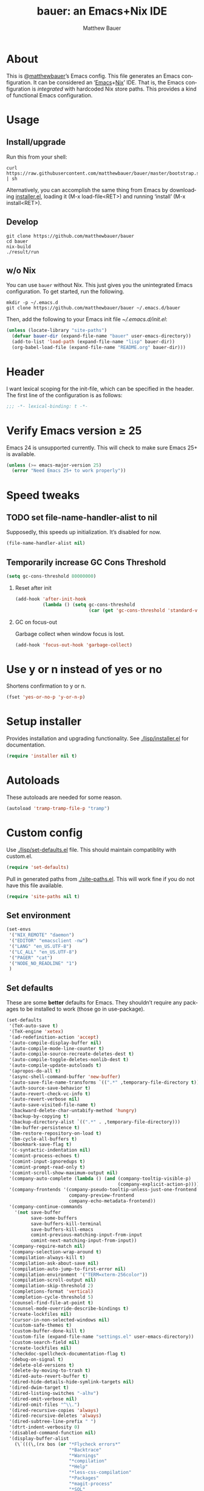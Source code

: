 #+TITLE: bauer: an Emacs+Nix IDE
#+AUTHOR: Matthew Bauer
#+EMAIL: mjbauer95@gmail.com
#+LANGUAGE: en
#+OPTIONS: c:nil d:t e:t f:t H:2 p:nil ':t *:t -:t ::t <:t \n:nil ^:t |:t
#+OPTIONS: arch:nil author:t broken-links:nil
#+OPTIONS: creator:nil date:nil email:nil inline:nil num:3 pri:t
#+OPTIONS: prop:nil stat:t tags:nil tasks:nil tex:t timestamp:t title:t toc:t
#+BABEL: :cache yes
#+LATEX_HEADER: \usepackage{parskip}
#+LATEX_HEADER: \usepackage{inconsolata}
#+LATEX_HEADER: \usepackage[utf8]{inputenc}
#+LATEX_HEADER: \usepackage{alltt}
#+LATEX_HEADER: \usepackage{upquote}
#+TAGS: noexport notangle
#+INFOJS_OPT: view:showall toc:t ltoc:t mouse:underline path:http://orgmode.org/org-info.js

* About

  This is @[[https://matthewbauer.us][matthewbauer]]’s Emacs config. This file generates an Emacs
  configuration. It can be considered an ‘[[https://www.gnu.org/s/emacs/][Emacs]]+[[https://nixos.org][Nix]]’ IDE. That is, the Emacs
  configuration is /integrated/ with hardcoded Nix store paths. This provides
  a kind of functional Emacs configuration.

* Usage
  :PROPERTIES:
  :header-args: :tangle no
  :END:

** Install/upgrade

   Run this from your shell:

   #+BEGIN_SRC shell
curl https://raw.githubusercontent.com/matthewbauer/bauer/master/bootstrap.sh | sh
   #+END_SRC

   Alternatively, you can accomplish the same thing from Emacs by downloading
   [[https://raw.githubusercontent.com/matthewbauer/bauer/master/lisp/installer.el][installer.el]], loading it (M-x load-file<RET>) and running ‘install’ (M-x
   install<RET>).

** Develop

   #+BEGIN_SRC shell
git clone https://github.com/matthewbauer/bauer
cd bauer
nix-build
./result/run
   #+END_SRC

** w/o Nix

   You can use ~bauer~ without Nix. This just gives you the unintegrated Emacs
   configuration. To get started, run the following.

   #+BEGIN_SRC shell
mkdir -p ~/.emacs.d
git clone https://github.com/matthewbauer/bauer ~/.emacs.d/bauer
   #+END_SRC

   Then, add the following to your Emacs init file [[~/.emacs.d/init.el]]:

   #+BEGIN_SRC emacs-lisp
(unless (locate-library "site-paths")
  (defvar bauer-dir (expand-file-name "bauer" user-emacs-directory))
  (add-to-list 'load-path (expand-file-name "lisp" bauer-dir))
  (org-babel-load-file (expand-file-name "README.org" bauer-dir)))
   #+END_SRC

* Header

   I want lexical scoping for the init-file, which can be specified in the
   header. The first line of the configuration is as follows:

   #+BEGIN_SRC emacs-lisp
;;; -*- lexical-binding: t -*-
   #+END_SRC

* Verify Emacs version ≥ 25

  Emacs 24 is unsupported currently. This will check to make sure Emacs 25+ is
  available.

   #+BEGIN_SRC emacs-lisp
(unless (>= emacs-major-version 25)
  (error "Need Emacs 25+ to work properly"))
   #+END_SRC

* Speed tweaks

** TODO set file-name-handler-alist to nil
  :PROPERTIES:
  :header-args: :tangle no
  :END:

   Supposedly, this speeds up initialization. It’s disabled for now.

   #+BEGIN_SRC emacs-lisp
(file-name-handler-alist nil)
   #+END_SRC

** Temporarily increase GC Cons Threshold

   #+BEGIN_SRC emacs-lisp
(setq gc-cons-threshold 80000000)
   #+END_SRC

*** Reset after init

    #+BEGIN_SRC emacs-lisp
(add-hook 'after-init-hook
          (lambda () (setq gc-cons-threshold
                           (car (get 'gc-cons-threshold 'standard-value)))))
    #+END_SRC

*** GC on focus-out

    Garbage collect when window focus is lost.

    #+BEGIN_SRC emacs-lisp
(add-hook 'focus-out-hook 'garbage-collect)
    #+END_SRC

* Use y or n instead of yes or no

  Shortens confirmation to y or n.

   #+BEGIN_SRC emacs-lisp
(fset 'yes-or-no-p 'y-or-n-p)
   #+END_SRC

* Setup installer

  Provides installation and upgrading functionality. See [[./lisp/installer.el]] for
  documentation.

  #+BEGIN_SRC emacs-lisp
(require 'installer nil t)
  #+END_SRC

* Autoloads
  These autoloads are needed for some reason.

  #+BEGIN_SRC emacs-lisp
(autoload 'tramp-tramp-file-p "tramp")
  #+END_SRC
* Custom config

  Use [[./lisp/set-defaults.el]] file. This should maintain compatiblity with custom.el.

  #+BEGIN_SRC emacs-lisp
(require 'set-defaults)
  #+END_SRC

  Pull in generated paths from [[./site-paths.el]]. This will work fine if you do not
  have this file available.

  #+BEGIN_SRC emacs-lisp
(require 'site-paths nil t)
  #+END_SRC

** Set environment

   #+BEGIN_SRC emacs-lisp
(set-envs
 '("NIX_REMOTE" "daemon")
 '("EDITOR" "emacsclient -nw")
 '("LANG" "en_US.UTF-8")
 '("LC_ALL" "en_US.UTF-8")
 '("PAGER" "cat")
 '("NODE_NO_READLINE" "1")
 )
   #+END_SRC

** Set defaults
   These are some *better* defaults for Emacs. They shouldn’t require any
   packages to be installed to work (those go in use-package).

   #+BEGIN_SRC emacs-lisp
(set-defaults
 '(TeX-auto-save t)
 '(TeX-engine 'xetex)
 '(ad-redefinition-action 'accept)
 '(auto-compile-display-buffer nil)
 '(auto-compile-mode-line-counter t)
 '(auto-compile-source-recreate-deletes-dest t)
 '(auto-compile-toggle-deletes-nonlib-dest t)
 '(auto-compile-update-autoloads t)
 '(apropos-do-all t)
 '(async-shell-command-buffer 'new-buffer)
 '(auto-save-file-name-transforms `((".*" ,temporary-file-directory t)))
 '(auth-source-save-behavior t)
 '(auto-revert-check-vc-info t)
 '(auto-revert-verbose nil)
 '(auto-save-visited-file-name t)
 '(backward-delete-char-untabify-method 'hungry)
 '(backup-by-copying t)
 '(backup-directory-alist `((".*" . ,temporary-file-directory)))
 '(bm-buffer-persistence t)
 '(bm-restore-repository-on-load t)
 '(bm-cycle-all-buffers t)
 '(bookmark-save-flag t)
 '(c-syntactic-indentation nil)
 '(comint-process-echoes t)
 '(comint-input-ignoredups t)
 '(comint-prompt-read-only t)
 '(comint-scroll-show-maximum-output nil)
 '(company-auto-complete (lambda () (and (company-tooltip-visible-p)
                                         (company-explicit-action-p))))
 '(company-frontends '(company-pseudo-tooltip-unless-just-one-frontend
                       company-preview-frontend
                       company-echo-metadata-frontend))
 '(company-continue-commands
   '(not save-buffer
         save-some-buffers
         save-buffers-kill-terminal
         save-buffers-kill-emacs
         comint-previous-matching-input-from-input
         comint-next-matching-input-from-input))
 '(company-require-match nil)
 '(company-selection-wrap-around t)
 '(compilation-always-kill t)
 '(compilation-ask-about-save nil)
 '(compilation-auto-jump-to-first-error nil)
 '(compilation-environment '("TERM=xterm-256color"))
 '(compilation-scroll-output nil)
 '(compilation-skip-threshold 2)
 '(completions-format 'vertical)
 '(completion-cycle-threshold 5)
 '(counsel-find-file-at-point t)
 '(counsel-mode-override-describe-bindings t)
 '(create-lockfiles nil)
 '(cursor-in-non-selected-windows nil)
 '(custom-safe-themes t)
 '(custom-buffer-done-kill t)
 '(custom-file (expand-file-name "settings.el" user-emacs-directory))
 '(custom-search-field nil)
 '(create-lockfiles nil)
 '(checkdoc-spellcheck-documentation-flag t)
 '(debug-on-signal t)
 '(delete-old-versions t)
 '(delete-by-moving-to-trash t)
 '(dired-auto-revert-buffer t)
 '(dired-hide-details-hide-symlink-targets nil)
 '(dired-dwim-target t)
 '(dired-listing-switches "-alhv")
 '(dired-omit-verbose nil)
 '(dired-omit-files "^\\.")
 '(dired-recursive-copies 'always)
 '(dired-recursive-deletes 'always)
 '(dired-subtree-line-prefix " ")
 '(dtrt-indent-verbosity 0)
 '(disabled-command-function nil)
 '(display-buffer-alist
   (\`(((\,(rx bos (or "*Flycheck errors*"
                       "*Backtrace"
                       "*Warnings"
                       "*compilation"
                       "*Help"
                       "*less-css-compilation"
                       "*Packages"
                       "*magit-process"
                       "*SQL"
                       "*tldr")))
        (display-buffer-reuse-window display-buffer-in-side-window)
        (side . bottom)
        (reusable-frames . visible)
        (window-height . 0.33))
       ("." nil
        (reusable-frames . visible)))))
 '(display-buffer-reuse-frames t)
 '(dumb-jump-quiet t)
 '(echo-keystrokes 0)
 '(enable-recursive-minibuffers t)
 '(erc-autoaway-idle-seconds 600)
 '(erc-autoaway-use-emacs-idle t)
 '(erc-autojoin-timing 'ident)
 '(erc-fill-prefix "          ")
 '(erc-insert-timestamp-function 'erc-insert-timestamp-left)
 '(erc-interpret-mirc-color t)
 '(erc-kill-buffer-on-part t)
 '(erc-kill-queries-on-quit t)
 '(erc-kill-server-buffer-on-quit t)
 '(erc-prompt (lambda nil (concat "[" (buffer-name) "]")))
 '(erc-prompt-for-nickserv-password nil)
 '(erc-prompt-for-password nil)
 '(erc-query-display 'buffer)
 '(erc-server-coding-system '(utf-8 . utf-8))
 '(erc-timestamp-format "%H:%M ")
 '(erc-timestamp-only-if-changed-flag nil)
 '(erc-try-new-nick-p nil)
 '(eshell-banner-message "")
 '(eshell-buffer-shorthand t)
 '(eshell-cd-on-directory t)
 '(eshell-cmpl-autolist t)
 '(eshell-cmpl-cycle-completions nil)
 '(eshell-cmpl-cycle-cutoff-length 2)
 '(eshell-cmpl-ignore-case t)
 '(eshell-cp-interactive-query t)
 '(eshell-cp-overwrite-files nil)
 '(eshell-default-target-is-dot t)
 '(eshell-destroy-buffer-when-process-dies t)
 '(eshell-highlight-prompt t)
 '(eshell-hist-ignoredups t)
 '(eshell-history-size 10000)
 '(eshell-list-files-after-cd t)
 '(eshell-ln-interactive-query t)
 '(eshell-mv-interactive-query t)
 '(eshell-output-filter-functions '(eshell-handle-ansi-color
                                    eshell-handle-control-codes
                                    eshell-watch-for-password-prompt
                                    eshell-truncate-buffer))
 '(eshell-plain-echo-behavior nil)
 '(eshell-review-quick-commands t)
 '(eshell-rebind-keys-alist
   '(([(control 97)] . eshell-bol)
     ([home] . eshell-bol)
     ([(control 100)] . eshell-delchar-or-maybe-eof)
     ([backspace] . eshell-delete-backward-char)
     ([delete] . eshell-delete-backward-char)
     ([(control 119)] . backward-kill-word)
     ([(control 117)] . eshell-kill-input)
     ([tab] . completion-at-point)))
 '(eshell-rm-interactive-query t)
 '(eshell-prompt-function
   (lambda () (concat
               (when (tramp-tramp-file-p default-directory)
                 (concat
                  (tramp-file-name-user
                   (tramp-dissect-file-name default-directory))
                  "@"
                  (tramp-file-name-real-host (tramp-dissect-file-name
                                              default-directory))
                  " "))
               (let ((dir (eshell/pwd)))
                 (if (string= dir (getenv "HOME")) "~"
                   (let ((dirname (file-name-nondirectory dir)))
                     (if (string= dirname "") "/" dirname))))
               (if (= (user-uid) 0) " # " " $ "))))
 '(eshell-visual-commands
   '("vi" "screen" "top" "less" "more" "lynx" "ncftp" "pine" "tin" "trn" "elm"
     "nano" "nethack" "telnet" "emacs" "emacsclient" "htop" "w3m" "links" "lynx"
     "elinks" "irrsi" "mutt" "finch" "newsbeuter" "pianobar"))
 '(eldoc-eval-preferred-function 'pp-eval-expression)
 '(eval-expression-debug-on-error t)
 '(eval-expression-print-length 20)
 '(eval-expression-print-level nil)
 '(explicit-shell-args '("-c" "export EMACS= INSIDE_EMACS=; stty echo; shell"))
 '(expand-region-contract-fast-key "j")
 '(fased-completing-read-function 'nil)
 '(fill-column 80)
 '(flycheck-check-syntax-automatically '(save
                                         idle-change
                                         mode-enabled
                                         new-line))
 '(flycheck-display-errors-function
   'flycheck-display-error-messages-unless-error-list)
 '(flycheck-idle-change-delay 0.001)
 '(flycheck-standard-error-navigation nil)
 '(flycheck-global-modes '(not erc-mode
                               message-mode
                               git-commit-mode
                               view-mode
                               outline-mode
                               text-mode
                               org-mode))
 '(flyspell-abbrev-p nil)
 '(flyspell-auto-correct nil)
 '(flyspell-highlight-properties nil)
 '(flyspell-incorrect-hook nil)
 '(flyspell-issue-welcome-flag nil)
 '(frame-title-format '(:eval
                        (if (buffer-file-name)
                            (abbreviate-file-name (buffer-file-name))
                          "%b")))
 '(global-auto-revert-non-file-buffers t)
 '(highlight-nonselected-windows nil)
 '(hideshowvis-ignore-same-line nil)
 '(history-delete-duplicates t)
 '(history-length 20000)
 '(hippie-expand-verbose nil)
 '(iedit-toggle-key-default nil)
 '(imenu-auto-rescan t)
 '(indicate-empty-lines t)
 '(indent-tabs-mode nil)
 '(inhibit-startup-screen t)
 '(inhibit-startup-echo-area-message t)
 '(initial-major-mode 'fundamental-mode)
 '(initial-scratch-message "")
 '(ispell-extra-args '("--sug-mode=ultra"))
 '(ispell-silently-savep t)
 '(ispell-quietly t)
 '(ivy-count-format "\"\"")
 '(ivy-display-style nil)
 '(ivy-minibuffer-faces nil)
 '(ivy-use-virtual-buffers t)
 '(ivy-fixed-height-minibuffer t)
 '(jit-lock-defer-time 0.01)
 '(js2-mode-show-parse-errors nil)
 '(js2-mode-show-strict-warnings nil)
 '(js2-strict-missing-semi-warning nil)
 '(kill-do-not-save-duplicates t)
 '(kill-whole-line t)
 '(load-prefer-newer t)
 '(mac-allow-anti-aliasing t)
 '(mac-command-key-is-meta t)
 '(mac-command-modifier 'meta)
 '(mac-option-key-is-meta nil)
 '(mac-option-modifier 'super)
 '(mac-right-option-modifier nil)
 '(mac-frame-tabbing t)
 '(mac-system-move-file-to-trash-use-finder t)
 '(magit-log-auto-more t)
 '(magit-clone-set-remote\.pushDefault t)
 '(magit-diff-options nil)
 '(magit-display-buffer-function 'magit-display-buffer-fullframe-status-v1)
 '(magit-ediff-dwim-show-on-hunks t)
 '(magit-fetch-arguments nil)
 '(magit-highlight-trailing-whitespace nil)
 '(magit-highlight-whitespace nil)
 '(magit-no-confirm t)
 '(magit-process-connection-type nil)
 '(magit-process-find-password-functions '(magit-process-password-auth-source))
 '(magit-process-popup-time 15)
 '(magit-push-always-verify nil)
 '(magit-save-repository-buffers 'dontask)
 '(magit-stage-all-confirm nil)
 '(magit-unstage-all-confirm nil)
 '(make-backup-files nil)
 '(mmm-global-mode 'buffers-with-submode-classes)
 '(mmm-submode-decoration-level 2)
 '(minibuffer-prompt-properties '(read-only t
                                            cursor-intangible t
                                            face minibuffer-prompt))
 '(mwim-beginning-of-line-function 'beginning-of-line)
 '(mwim-end-of-line-function 'end-of-line)
 '(neo-theme 'arrow)
 '(neo-fixed-size nil)
 '(next-error-recenter t)
 '(notmuch-show-logo nil)
 '(nrepl-log-messages t)
 '(nsm-save-host-names t)
 '(ns-function-modifier 'hyper)
 '(ns-pop-up-frames nil)
 '(org-blank-before-new-entry '((heading) (plain-list-item)))
 '(org-src-tab-acts-natively t)
 '(org-return-follows-link t)
 '(org-special-ctrl-a/e t)
 '(org-src-preserve-indentation t)
 '(org-support-shift-select t)
 '(org-src-fontify-natively t)
 '(parens-require-spaces t)
 '(package-archives '(("melpa-stable" . "http://stable.melpa.org/packages/")
                      ("melpa" . "https://melpa.org/packages/")
                      ("org" . "http://orgmode.org/elpa/")
                      ("gnu" . "https://elpa.gnu.org/packages/")
                      ))
 '(package-enable-at-startup nil)
 '(proof-splash-enable nil)
 '(projectile-globally-ignored-files '(".DS_Store" "TAGS"))
 '(projectile-enable-caching t)
 '(projectile-mode-line
   '(:eval (if (and (projectile-project-p)
                    (not (file-remote-p default-directory)))
               (format " Projectile[%s]" (projectile-project-name)) "")))
 '(projectile-ignored-project-function 'file-remote-p)
 '(projectile-switch-project-action 'projectile-dired)
 '(projectile-do-log nil)
 '(projectile-verbose nil)
 '(reb-re-syntax 'string)
 '(require-final-newline t)
 '(resize-mini-windows t)
 '(ring-bell-function 'ignore)
 '(rtags-completions-enabled t)
 '(rtags-imenu-syntax-highlighting 10)
 '(ruby-insert-encoding-magic-comment nil)
 '(sh-guess-basic-offset t)
 '(same-window-buffer-names
   '("*eshell*" "*shell*" "*mail*" "*inferior-lisp*" "*ielm*" "*scheme*"))
 '(save-abbrevs 'silently)
 '(save-interprogram-paste-before-kill t)
 '(savehist-additional-variables '(search-ring
                                   regexp-search-ring
                                   kill-ring
                                   comint-input-ring))
 '(savehist-autosave-interval 60)
 '(auto-window-vscroll nil)
 '(hscroll-margin 5)
 '(hscroll-step 5)
 '(scroll-preserve-screen-position 'always)
 '(send-mail-function 'smtpmail-send-it)
 '(sentence-end-double-space nil)
 '(set-mark-command-repeat-pop t)
 '(shell-completion-execonly nil)
 '(shell-input-autoexpand nil)
 '(sp-autoskip-closing-pair 'always)
 '(sp-hybrid-kill-entire-symbol nil)
 '(truncate-lines nil)
 '(tab-always-indent 'complete)
 '(term-input-autoexpand t)
 '(term-input-ignoredups t)
 '(term-input-ring-file-name t)
 '(tramp-default-proxies-alist '(((regexp-quote (system-name)) nil nil)
                                 (nil "\\`root\\'" "/ssh:%h:")
                                 (".*" "\\`root\\'" "/ssh:%h:")))
 '(tramp-default-user nil)
 '(text-quoting-style 'quote)
 '(tls-checktrust t)
 '(undo-limit 800000)
 '(uniquify-after-kill-buffer-p t)
 '(uniquify-buffer-name-style 'forward)
 '(uniquify-ignore-buffers-re "^\\*")
 '(uniquify-separator "/")
 '(use-dialog-box nil)
 '(use-file-dialog nil)
 '(version-control t)
 '(vc-allow-async-revert t)
 '(vc-command-messages nil)
 '(vc-git-diff-switches '("-w" "-U3"))
 '(vc-follow-symlinks nil)
 '(vc-ignore-dir-regexp
   "\\(\\(\\`\\(?:[\\/][\\/][^\\/]+[\\/]\\|/\\(?:net\\|afs\\|\\.\\.\\.\\)/\\)\\'\\)\\|\\(\\`/[^/|:][^/|]*:\\)\\)\\|\\(\\`/[^/|:][^/|]*:\\)")
 '(view-read-only t)
 '(view-inhibit-help-message t)
 '(visible-bell nil)
 '(visible-cursor nil)
 '(woman-imenu t)
 '(whitespace-line-column 80)
 '(whitespace-auto-cleanup t)
 '(whitespace-rescan-timer-time nil)
 '(whitespace-silent t)
 '(whitespace-style '(face
                      trailing
                      lines
                      space-before-tab
                      empty
                      lines-style))
 )
#+END_SRC

** Load custom file
   This file allows users to override above defaults.

   #+BEGIN_SRC emacs-lisp
(load custom-file 'noerror)
   #+END_SRC
* TODO hack browse-url.el to allow customizable open
* TODO add font-lock highlighting for @nethack@-like substitutions
* Setup use-package
  Setup use-package and some extra keywords for use-package-list.el to work
  correctly.

  First, let’s define some variables and autoloads to get rid of complaints from Flycheck.

  #+BEGIN_SRC emacs-lisp
(defvar use-package-enable-imenu-support)
(defvar use-package-expand-minimally)
(defvar use-package-always-defer)
(autoload 'use-package-autoload-keymap "use-package")
  #+END_SRC

  Then, set some use-package global variables.

  #+BEGIN_SRC emacs-lisp
(setq use-package-always-defer t
      use-package-expand-minimally t
      use-package-enable-imenu-support t)
  #+END_SRC

  Require package.el and initialize it if site-paths is not setup (meaning we’re
  outside the Nix expression).

  #+BEGIN_SRC emacs-lisp
(unless (featurep 'site-paths)
  (require 'package)
  (package-initialize)
  (unless (package-installed-p 'use-package)
    (package-refresh-contents)
    (package-install 'use-package))
  (setq use-package-always-ensure t))
  #+END_SRC

  Actually require use-package,

  #+BEGIN_SRC emacs-lisp
(require 'use-package)
  #+END_SRC

  and some more requires,

  #+BEGIN_SRC emacs-lisp
(require 'use-package-list nil t)
  #+END_SRC

  This is needed to recognize the keywords =:builtin= and =:name=. See
  [[./lisp/use-package-list.el]] for documentation.

* Key bindings
  Using bind-key, setup some simple key bindings. None of these should overwrite
  Emacs’ default keybindings.

  #+BEGIN_SRC emacs-lisp
(require 'bind-key)

(bind-key "C-c C-u" 'rename-uniquely)
(bind-key "C-x ~" (lambda () (interactive) (find-file "~")))
(bind-key "C-x /" (lambda () (interactive) (find-file "/")))
(bind-key "C-c C-o" 'browse-url-at-point)
(bind-key "H-l" 'browse-url-at-point)
(bind-key "C-x 5 3" 'iconify-frame)
(bind-key "C-x 5 4" 'toggle-frame-fullscreen)
(bind-key "s-SPC" 'cycle-spacing)
(bind-key "C-c w w" 'whitespace-mode)

(bind-key "<C-return>" 'other-window)
(bind-key "C-z" 'delete-other-windows)
(bind-key "M-g l" 'goto-line)
(bind-key "<C-M-backspace>" 'backward-kill-sexp)
(bind-key "C-x t" 'toggle-truncate-lines)
(bind-key "C-x v H" 'vc-region-history)
(bind-key "C-c SPC" 'just-one-space)
(bind-key "C-c f" 'flush-lines)
(bind-key "C-c o" 'customize-option)
(bind-key "C-c O" 'customize-group)
(bind-key "C-c F" 'customize-face)
(bind-key "C-c q" 'fill-region)
(bind-key "C-c s" 'replace-string)
(bind-key "C-c u" 'rename-uniquely)
(bind-key "C-c z" 'clean-buffer-list)
(bind-key "C-c =" 'count-matches)
(bind-key "C-c ;" 'comment-or-uncomment-region)
(bind-key "C-c n" 'clean-up-buffer-or-region)
(bind-key "C-c d" 'duplicate-current-line-or-region)
(bind-key "M-+" 'text-scale-increase)
(bind-key "M-_" 'text-scale-decrease)

(bind-key "H-c" 'compile)
(bind-key "s-1" 'other-frame)
(bind-key "<s-return>" 'toggle-frame-fullscreen)

(bind-key "s-C-<left>" 'shrink-window-horizontally)
(bind-key "s-C-<right>" 'enlarge-window-horizontally)
(bind-key "s-C-<down>" 'shrink-window)
(bind-key "s-C-<up>" 'enlarge-window)

(require 'iso-transl)
(bind-key "' /" "′" iso-transl-ctl-x-8-map)
(bind-key "\" /" "″" iso-transl-ctl-x-8-map)
(bind-key "\" (" "“" iso-transl-ctl-x-8-map)
(bind-key "\" )" "”" iso-transl-ctl-x-8-map)
(bind-key "' (" "‘" iso-transl-ctl-x-8-map)
(bind-key "' )" "’" iso-transl-ctl-x-8-map)
(bind-key "4 < -" "←" iso-transl-ctl-x-8-map)
(bind-key "4 - >" "→" iso-transl-ctl-x-8-map)
(bind-key "4 b" "←" iso-transl-ctl-x-8-map)
(bind-key "4 f" "→" iso-transl-ctl-x-8-map)
(bind-key "4 p" "↑" iso-transl-ctl-x-8-map)
(bind-key "4 n" "↓" iso-transl-ctl-x-8-map)
(bind-key "<down>" "⇓" iso-transl-ctl-x-8-map)
(bind-key "<S-down>" "↓" iso-transl-ctl-x-8-map)
(bind-key "<left>" "⇐" iso-transl-ctl-x-8-map)
(bind-key "<S-left>" "←" iso-transl-ctl-x-8-map)
(bind-key "<right>" "⇒" iso-transl-ctl-x-8-map)
(bind-key "<S-right>" "→" iso-transl-ctl-x-8-map)
(bind-key "<up>" "⇑" iso-transl-ctl-x-8-map)
(bind-key "<S-up>" "↑" iso-transl-ctl-x-8-map)
(bind-key "," "…" iso-transl-ctl-x-8-map)
  #+END_SRC
* Hooks
  These are hook helps. These utils are needed at init stage and should always
  appear before other use-package declarations.
** add-hooks
  #+BEGIN_SRC emacs-lisp
(use-package add-hooks
  :commands (add-hooks add-hooks-pair))
  #+END_SRC
** hook-helpers
   #+BEGIN_SRC emacs-lisp
(use-package hook-helpers
  :commands (create-hook-helper
             define-hook-helper)
  :functions (make-hook-helper
              add-hook-helper
              hkhlp-normalize-hook-spec
              hkhlp-update-helper))
   #+END_SRC
* Misc stuff

  These are all small modes, hooks, and tweaks that are useful but really can’t
  be put into a package.

** Save buffers when frame focus is lost
   #+BEGIN_SRC emacs-lisp
(create-hook-helper save-on-unfocus ()
  :hooks (focus-out-hook)
  (save-some-buffers t))
   #+END_SRC
** =xterm-mouse-mode=
   Should only be enabled when inside a terminal.

   #+BEGIN_SRC emacs-lisp
(when (not (window-system))
  (xterm-mouse-mode +1))
   #+END_SRC

* Packages

  Alphabetical listing of all packages.

  No packages on the top level should have the :demand keyword. Each package
  should be setup as either commands, hooks, modes, or key bindings. Defer
  timers are allowed but should be used sparingly. Currently, these packages
  need defer timers:

- autorevert (1)
- company (2)
- delsel (2)
- dtrt-indent (3)
- flycheck (3)
- savehist (4)
- save-place (5)
- which-key (3)

  To resort, go to one of the package group headings and type C-c ^ (the
  shortcut for org-sort).

** Essentials

   Some of these are included in Emacs, others aren’t. All of them are necessary
   for using Emacs as a full featured IDE.

*** mb-depth

    #+BEGIN_SRC emacs-lisp
(use-package mb-depth
  :builtin
  :commands minibuffer-depth-indicate-mode
  :init (add-hook 'minibuffer-setup-hook 'minibuffer-depth-indicate-mode))
    #+END_SRC

*** ace window
    #+BEGIN_SRC emacs-lisp
(use-package ace-window
  :bind (("M-o" . other-window)
         ([remap next-multiframe-window] . ace-window)))
    #+END_SRC

*** aggressive-indent

    Automatically indent code as you type. Only enabled for Lisp currently.

    #+BEGIN_SRC emacs-lisp
(use-package aggressive-indent
  :commands aggressive-indent-mode
  :init (add-hooks '(((emacs-lisp-mode
                       inferior-emacs-lisp-mode
                       ielm-mode
                       lisp-mode
                       inferior-lisp-mode
                       lisp-interaction-mode
                       slime-repl-mode) . aggressive-indent-mode))))
    #+END_SRC

*** buffer-move

    #+BEGIN_SRC emacs-lisp
(use-package buffer-move
  :bind
  (("<M-S-up>" . buf-move-up)
   ("<M-S-down>" . buf-move-down)
   ("<M-S-left>" . buf-move-left)
   ("<M-S-right>" . buf-move-right)))
    #+END_SRC

*** Company

    #+BEGIN_SRC emacs-lisp
(use-package company
  :demand
  :bind (:map company-active-map
              ("TAB" .
               company-select-next-if-tooltip-visible-or-complete-selection)
              ("<tab>" .
               company-select-next-if-tooltip-visible-or-complete-selection)
              ("S-TAB" . company-select-previous)
              ("<backtab>" . company-select-previous)
              ("C-n" . company-select-next)
              ("C-p" . company-select-previous)
              )
  :commands (company-mode
             global-company-mode
             company-auto-begin
             company-complete-common-or-cycle)
  :config
  (setq company-backends
        '((company-css :with company-dabbrev)
          (company-nxml :with company-dabbrev)
          (company-elisp :with company-capf)
          (company-eshell-history :with company-capf company-files)
          (company-capf :with company-files company-keywords)
          (company-etags company-gtags company-clang company-cmake
                         :with company-dabbrev)
          (company-semantic :with company-dabbrev company-capf)
          (company-abbrev company-dabbrev company-keywords)
          ))
  (global-company-mode 1)
  (add-hook 'minibuffer-setup-hook 'company-mode)
  (add-hook 'minibuffer-setup-hook
            (lambda () (setq-local company-frontends
                                   '(company-preview-frontend))))
  (advice-add 'completion-at-point :override 'company-complete-common-or-cycle))
    #+END_SRC

**** company-anaconda                                              :noexport:
     :PROPERTIES:
     :header-args: :tangle no
     :END:

     This is currently disabled

     #+BEGIN_SRC emacs-lisp
(use-package company-anaconda
  :commands company-anaconda
  :after company
  :config
  (add-to-list 'company-backends 'company-anaconda))
     #+END_SRC

**** company-auctex                                                :noexport:
     :PROPERTIES:
     :header-args: :tangle no
     :END:

     This is currently disabled.

     #+BEGIN_SRC emacs-lisp
(use-package company-auctex
  :commands (company-auctex-labels
             company-auctex-bibs
             company-auctex-macros
             company-auctex-symbols
             company-auctex-environments)
  :after company
  :config
  (add-to-list 'company-backends 'company-auctex-labels)
  (add-to-list 'company-backends 'company-auctex-bibs)
  (add-to-list 'company-backends
               '(company-auctex-macros
                 company-auctex-symbols
                 company-auctex-environments)))
     #+END_SRC

**** company-eshell-history

     #+BEGIN_SRC emacs-lisp
(use-package company-eshell-history
  :builtin
  :commands company-eshell-history
  )
     #+END_SRC

**** company-irony                                                 :noexport:
     :PROPERTIES:
     :header-args: :tangle no
     :END:

     This is currently disabled.

     #+BEGIN_SRC emacs-lisp
(use-package company-irony
  :after company
  :commands company-irony
  :config (add-to-list 'company-backends 'company-irony))
     #+END_SRC

**** company-jedi                                                  :noexport:
     :PROPERTIES:
     :header-args: :tangle no
     :END:

     This is currently disabled.

     #+BEGIN_SRC emacs-lisp
(use-package company-jedi
  :after company
  :commands company-statistics-mode
  :init (add-hook 'company-mode-hook 'company-statistics-mode))
     #+END_SRC

**** company-shell                                                 :noexport:
     :PROPERTIES:
     :header-args: :tangle no
     :END:

     This is currently disabled.

     #+BEGIN_SRC emacs-lisp
(use-package company-shell
  :after company
  :commands company-shell
  :config (add-to-list 'company-backends 'company-shell))
     #+END_SRC

**** company-statistics

     #+BEGIN_SRC emacs-lisp
(use-package company-statistics
  :commands company-statistics-mode
  :init (add-hook 'company-mode-hook 'company-statistics-mode))
     #+END_SRC

**** company-tern                                                  :noexport:
     :PROPERTIES:
     :header-args: :tangle no
     :END:

     This is currently disabled.

     #+BEGIN_SRC emacs-lisp
(use-package company-tern
  :after company
  :commands company-tern
  :config (add-to-list 'company-backends 'company-tern))
     #+END_SRC

**** company-web                                                   :noexport:
     :PROPERTIES:
     :header-args: :tangle no
     :END:

     This is currently disabled.

     #+BEGIN_SRC emacs-lisp
(use-package company-web
  :after company
  :commands (company-web-html company-web-slim company-web-jade)
  :config
  (add-to-list 'company-backends 'company-web-html)
  (add-to-list 'company-backends 'company-web-slim)
  (add-to-list 'company-backends 'company-web-jade))
     #+END_SRC

**** readline-complete                                             :noexport:
     :PROPERTIES:
     :header-args: :tangle no
     :END:

     This is currently disabled.

     #+BEGIN_SRC emacs-lisp
(use-package readline-complete
  :after company
  :config
  (add-to-list 'company-backends 'company-readline)
  (add-hook 'rlc-no-readline-hook (lambda () (company-mode -1))))
     #+END_SRC

*** compile

    #+BEGIN_SRC emacs-lisp
(use-package compile
  :builtin
  :bind (("C-c C-c" . compile)
         ("M-O" . show-compilation)
         :map compilation-mode-map
         ("o" . compile-goto-error))
  :preface
  (defun show-compilation ()
    (interactive)
    (let ((compile-buf
           (catch 'found
             (dolist (buf (buffer-list))
               (if (string-match "\\*compilation\\*" (buffer-name buf))
                   (throw 'found buf))))))
      (if compile-buf
          (switch-to-buffer-other-window compile-buf)
        (call-interactively 'compile))))

  :config
  (create-hook-helper compilation-ansi-color-process-output ()
    :hooks (compilation-filter-hook)
    (ansi-color-process-output nil)
    (set (make-local-variable 'comint-last-output-start)
         (point-marker))))
    #+END_SRC

*** Counsel

    #+BEGIN_SRC emacs-lisp
(use-package counsel
  :commands (counsel-descbinds)
  :bind* (([remap execute-extended-command] . counsel-M-x)
          ([remap find-file] . counsel-find-file)
          ([remap describe-function] . counsel-describe-function)
          ([remap describe-variable] . counsel-describe-variable)
          ([remap info-lookup-symbol] . counsel-info-lookup-symbol)
          ([remap isearch-forward] . counsel-grep-or-swiper)
          ("<f1> l" . counsel-find-library)
          ("C-c j" . counsel-git-grep)
          ("C-c k" . counsel-ag)
          ("C-x l" . counsel-locate)
          ("C-M-i" . counsel-imenu)
          ("M-y" . counsel-yank-pop)
          ("C-c i 8" . counsel-unicode-char)
          )
  )
    #+END_SRC

**** counsel-projectile                                            :noexport:
     :PROPERTIES:
     :header-args: :tangle no
     :END:

     This is currently disabled.

     #+BEGIN_SRC emacs-lisp
(use-package counsel-projectile
  :commands counsel-projectile-on
  :init (add-hook 'projectile-mode-hook 'counsel-projectile-on))
     #+END_SRC

*** diff-hl

    #+BEGIN_SRC emacs-lisp
(use-package diff-hl
  :commands (diff-hl-dir-mode diff-hl-mode diff-hl-magit-post-refresh
                              diff-hl-diff-goto-hunk)
  :bind (:map diff-hl-mode-map
              ("<left-fringe> <mouse-1>" . diff-hl-diff-goto-hunk))
  :init
  (add-hook 'prog-mode-hook 'diff-hl-mode)
  (add-hook 'vc-dir-mode-hook 'diff-hl-mode)
  (add-hook 'dired-mode-hook 'diff-hl-dir-mode)
  (add-hook 'magit-post-refresh-hook 'diff-hl-magit-post-refresh)
  )
    #+END_SRC

*** dired

    #+BEGIN_SRC emacs-lisp
(use-package dired
  :builtin
  :bind (("C-c J" . dired-double-jump)
         :map dired-mode-map
         ("C-c C-c" . compile)
         ("r" . browse-url-of-dired-file)
         ("e" . eshell)))
    #+END_SRC

**** dired-collapse                                                :noexport:
     :PROPERTIES:
     :header-args: :tangle no
     :END:

     This is currently disabled.

     #+BEGIN_SRC emacs-lisp
(use-package dired-collapse
  :after dired
  :commands dired-collapse-mode
  :init (add-hook 'dired-mode-hook 'dired-collapse-mode))
     #+END_SRC

**** dired-column

  #+BEGIN_SRC emacs-lisp
(use-package dired-column
  :builtin
  :after dired
  :bind (:map dired-mode-map
              ("o" . dired-column-find-file)))
  #+END_SRC

**** dired-imenu

     #+BEGIN_SRC emacs-lisp
(use-package dired-imenu
  :after dired)
     #+END_SRC

**** dired-subtree

     #+BEGIN_SRC emacs-lisp
(use-package dired-subtree
  :after dired
  :bind (:map dired-mode-map
              ("<tab>" . dired-subtree-toggle)
              ("<backtab>" . dired-subtree-cycle)))
     #+END_SRC

**** dired-x

     #+BEGIN_SRC emacs-lisp
(use-package dired-x
  :builtin
  :after dired
  :commands (dired-omit-mode dired-hide-details-mode)
  :init
  (add-hook 'dired-mode-hook 'dired-omit-mode)
  (add-hook 'dired-mode-hook 'dired-hide-details-mode)
  :bind (("s-\\" . dired-jump-other-window)
         :map dired-mode-map
         (")" . dired-omit-mode)))
     #+END_SRC

*** dtrt-indent

    #+BEGIN_SRC emacs-lisp
(use-package dtrt-indent
  :commands dtrt-indent-mode
  :demand
  :config (dtrt-indent-mode 1))
    #+END_SRC

*** eldoc

    Provides some info for the thing at the point.

    #+BEGIN_SRC emacs-lisp
(use-package eldoc
  :builtin
  :commands eldoc-mode
  :init
  (add-hooks '(((emacs-lisp-mode
                 eval-expression-minibuffer-setup
                 lisp-mode-interactive-mode
                 typescript-mode) . eldoc-mode))))
    #+END_SRC

*** Emacs shell

    #+BEGIN_SRC emacs-lisp
(use-package eshell
  :builtin
  :bind (("C-c M-t" . eshell)
         ("C-c x" . eshell))
  :commands (eshell eshell-command eshell-bol)
  :preface
  (defun eshell-eol ()
    "Goes to the end of line."
    (interactive)
    (end-of-line))
  :init
  (defvar eshell-rebind-keys-alist)
  (add-to-list 'eshell-rebind-keys-alist '([(control 101)] . eshell-eol))
  (setq eshell-modules-list
        '(eshell-alias
          eshell-banner
          eshell-basic
          eshell-cmpl
          eshell-dirs
          eshell-glob
          eshell-hist
          eshell-ls
          eshell-pred
          eshell-prompt
          eshell-rebind
          eshell-script
          eshell-smart
          eshell-term
          eshell-tramp
          eshell-unix
          eshell-xtra)))
    #+END_SRC

**** esh-help

     #+BEGIN_SRC emacs-lisp
(use-package esh-help
  :commands esh-help-eldoc-command
  :init (create-hook-helper esh-help-setup ()
          :hooks (eshell-mode-hook)
          (make-local-variable 'eldoc-documentation-function)
          (setq eldoc-documentation-function 'esh-help-eldoc-command)
          (eldoc-mode)))
     #+END_SRC

**** em-dired

     #+BEGIN_SRC emacs-lisp
(use-package em-dired
  :commands (em-dired-mode em-dired-new)
  :init
  (add-hook 'eshell-mode-hook 'em-dired-mode)
  (advice-add 'eshell :before 'em-dired-new)
  :builtin)
     #+END_SRC

*** Emacs speaks statistics

    #+BEGIN_SRC emacs-lisp
(use-package ess-site
  :name "ess"
  :commands R)
    #+END_SRC

*** esup

    #+BEGIN_SRC emacs-lisp
(use-package esup
  :commands esup)
    #+END_SRC

*** flycheck

    #+BEGIN_SRC emacs-lisp
(use-package flycheck
  :demand
  :commands global-flycheck-mode
  :config (global-flycheck-mode))
    #+END_SRC

**** flycheck-irony

     #+BEGIN_SRC emacs-lisp
(use-package flycheck-irony
  :commands flycheck-irony-setup
  :init (add-hook 'flycheck-mode-hook 'flycheck-irony-setup))
     #+END_SRC

*** flyspell

    #+BEGIN_SRC emacs-lisp
(use-package flyspell
  :builtin
  :commands (flyspell-mode flyspell-prog-mode)
  :config
  (setq flyspell-use-meta-tab nil)
  :init
  (add-hook 'text-mode-hook 'flyspell-mode)
  (add-hook 'prog-mode-hook 'flyspell-prog-mode))
    #+END_SRC

*** gnus

    #+BEGIN_SRC emacs-lisp
(use-package gnus
  :builtin
  :commands gnus
  :init
  (add-hook 'gnus-group-mode-hook 'gnus-topic-mode)
  (add-hook 'dired-mode-hook 'turn-on-gnus-dired-mode))
    #+END_SRC

*** god-mode

    #+BEGIN_SRC emacs-lisp
(use-package god-mode
  :bind (("<escape>" . god-local-mode)))
    #+END_SRC

*** gud

    #+BEGIN_SRC emacs-lisp
(use-package gud
  :builtin
  :commands gud-gdb
  )
    #+END_SRC

*** help

    #+BEGIN_SRC emacs-lisp
(use-package help
  :builtin
  :bind (:map help-map
              ("C-v" . find-variable)
              ("C-k" . find-function-on-key)
              ("C-f" . find-function)
              ("C-l" . find-library)
              :map help-mode-map
              ("g" . revert-buffer-no-confirm))
  :preface
  (defun revert-buffer-no-confirm (&optional ignore-auto)
    "Revert current buffer without asking."
    (interactive (list (not current-prefix-arg)))
    (revert-buffer ignore-auto t nil)))
    #+END_SRC

*** helpful

    #+BEGIN_SRC emacs-lisp
(use-package helpful
  :bind (("C-h f" . helpful-callable)
         ("C-h v" . helpful-variable)))
    #+END_SRC

*** info                                                           :noexport:
    :PROPERTIES:
    :header-args: :tangle no
    :END:

    This is currently disabled.

    #+BEGIN_SRC emacs-lisp
(use-package info
  :builtin
  :bind ("C-h C-i" . info-lookup-symbol)
  )
    #+END_SRC

*** ivy

    #+BEGIN_SRC emacs-lisp
(use-package ivy
  :diminish ivy-mode
  :bind (("<f6>" . ivy-resume)
         ([remap list-buffers] . ivy-switch-buffer)
         :map ivy-minibuffer-map
         ("<escape>" . abort-recursive-edit))
  :commands ivy-mode
  :init
  (defvar projectile-completion-system)
  (defvar magit-completing-read-function)
  (defvar dumb-jump-selector)
  (defvar rtags-display-result-backend)
  (defvar projector-completion-system)
  (setq projectile-completion-system 'ivy
        magit-completing-read-function 'ivy-completing-read
        dumb-jump-selector 'ivy
        rtags-display-result-backend 'ivy
        projector-completion-system 'ivy)
  :config (ivy-mode 1))
    #+END_SRC

*** jka-compr                                                      :noexport:

    :PROPERTIES:
    :header-args: :tangle no
    :END:

    Add some binary plist decompression. This is currently disabled.

    #+BEGIN_SRC emacs-lisp
(use-package jka-compr
  :builtin
  :demand
  :config
  (add-to-list 'jka-compr-compression-info-list
               ["\\.plist$"
                "converting text XML to binary plist"
                "plutil"
                ("-convert" "binary1" "-o" "-" "-")
                "converting binary plist to text XML"
                "plutil"
                ("-convert" "xml1" "-o" "-" "-")
                nil nil "bplist"])
  (jka-compr-update))
    #+END_SRC

    :PROPERTIES:
    :header-args: :tangle no
    :END:

    Add some binary plist decompression. This is currently disabled.

    #+BEGIN_SRC emacs-lisp
(use-package jka-compr
  :builtin
  :demand
  :config
  (add-to-list 'jka-compr-compression-info-list
               ["\\.plist$"
                "converting text XML to binary plist"
                "plutil"
                ("-convert" "binary1" "-o" "-" "-")
                "converting binary plist to text XML"
                "plutil"
                ("-convert" "xml1" "-o" "-" "-")
                nil nil "bplist"])
  (jka-compr-update))
    #+END_SRC

    :PROPERTIES:
    :header-args: :tangle no
    :END:

    Add some binary plist decompression. This is currently disabled.

    #+BEGIN_SRC emacs-lisp
(use-package jka-compr
  :builtin
  :demand
  :config
  (add-to-list 'jka-compr-compression-info-list
               ["\\.plist$"
                "converting text XML to binary plist"
                "plutil"
                ("-convert" "binary1" "-o" "-" "-")
                "converting binary plist to text XML"
                "plutil"
                ("-convert" "xml1" "-o" "-" "-")
                nil nil "bplist"])
  (jka-compr-update))
    #+END_SRC

    :PROPERTIES:
    :header-args: :tangle no
    :END:

    Add some binary plist decompression. This is currently disabled.

    #+BEGIN_SRC emacs-lisp
(use-package jka-compr
  :builtin
  :demand
  :config
  (add-to-list 'jka-compr-compression-info-list
               ["\\.plist$"
                "converting text XML to binary plist"
                "plutil"
                ("-convert" "binary1" "-o" "-" "-")
                "converting binary plist to text XML"
                "plutil"
                ("-convert" "xml1" "-o" "-" "-")
                nil nil "bplist"])
  (jka-compr-update))
    #+END_SRC

    :PROPERTIES:
    :header-args: :tangle no
    :END:

    Add some binary plist decompression. This is currently disabled.

    #+BEGIN_SRC emacs-lisp
(use-package jka-compr
  :builtin
  :demand
  :config
  (add-to-list 'jka-compr-compression-info-list
               ["\\.plist$"
                "converting text XML to binary plist"
                "plutil"
                ("-convert" "binary1" "-o" "-" "-")
                "converting binary plist to text XML"
                "plutil"
                ("-convert" "xml1" "-o" "-" "-")
                nil nil "bplist"])
  (jka-compr-update))
    #+END_SRC
*** kill-or-bury-alive

    #+BEGIN_SRC emacs-lisp
(use-package kill-or-bury-alive
  :bind (([remap kill-buffer] . kill-or-bury-alive)))
    #+END_SRC

*** magit

    #+BEGIN_SRC emacs-lisp
(use-package magit
  :preface
  (defun magit-dired-other-window ()
    (interactive)
    (dired-other-window (magit-toplevel)))

  (defun magit-remote-github (username &optional args)
    (interactive (list (magit-read-string-ns "User name")
                       (magit-remote-arguments)))
    (let* ((url (magit-get "remote.origin.url"))
           (match (string-match "^https?://github\.com/[^/]*/\\(.*\\)" url)))
      (unless match
        (error "Not a github remote"))
      (let ((repo (match-string 1 url)))
        (apply 'magit-remote-add username (format "https://github.com/%s/%s"
                                                  username repo) args))))

  :commands (magit-clone
             magit-toplevel
             magit-read-string-ns
             magit-remote-arguments
             magit-get
             magit-remote-add
             magit-define-popup-action)

  :bind (("C-x g" . magit-status)
         ("C-x G" . magit-dispatch-popup)
         :map magit-mode-map
         ("C-o" . magit-dired-other-window))
  :init
  (defvar magit-last-seen-setup-instructions "1.4.0")
  :config
  (create-hook-helper magit-github-hook ()
    :hooks (magit-mode-hook)
    (magit-define-popup-action 'magit-remote-popup
      ?g "Add remote from github user name" #'magit-remote-github)))
    #+END_SRC

**** magithub                                                      :noexport:
    :PROPERTIES:
    :header-args: :tangle no
    :END:

    This is currently disabled.

     #+BEGIN_SRC emacs-lisp
(use-package magithub
  :commands magithub-feature-autoinject
  :init (add-hook 'magit-mode-hook 'magithub-feature-autoinject))
     #+END_SRC

*** mmm-mode

    #+BEGIN_SRC emacs-lisp
(use-package mmm-mode
  :commands mmm-mode
  :config
  (use-package mmm-auto
    :builtin
    :demand))
    #+END_SRC

*** multiple-cursors

    #+BEGIN_SRC emacs-lisp
(use-package multiple-cursors
  :bind
  (("<C-S-down>" . mc/mark-next-like-this)
   ("<C-S-up>" . mc/mark-previous-like-this)
   ("C->" . mc/mark-next-like-this)
   ("C-<" . mc/mark-previous-like-this)
   ("M-<mouse-1>" . mc/add-cursor-on-click)
   ("C-c C-<"     . mc/mark-all-like-this)
   ("C-!"         . mc/mark-next-symbol-like-this)
   ("C-S-c C-S-c" . mc/edit-lines)))
    #+END_SRC

*** mwim

    #+BEGIN_SRC emacs-lisp
(use-package mwim
  :bind (([remap move-beginning-of-line] . mwim-beginning-of-code-or-line)
         ([remap move-end-of-line] . mwim-end-of-code-or-line)))
    #+END_SRC

*** org-mode

    #+BEGIN_SRC emacs-lisp
(use-package org
  :builtin
  :commands org-capture
  :bind* (("C-c c" . org-capture)
          ("C-c a" . org-agenda)
          ("C-c l" . org-store-link)
          ("C-c b" . org-iswitchb))
  :init
  (add-hook 'org-mode-hook 'auto-fill-mode)
  (add-hook 'org-mode-hook
            (lambda ()
              (add-hook 'completion-at-point-functions
                        'pcomplete-completions-at-point nil t)))
  :config
  (org-babel-do-load-languages
   'org-babel-load-languages
   '((emacs-lisp . t)
     (lisp . t)
     (gnuplot . t)
     (dot . t)
     (ditaa . t)
     (R . t)
     (python . t)
     (ruby . t)
     (js . t)
     (clojure . t)
     (sh . t)))
  (use-package ox-latex
    :builtin
    :demand)
  (use-package ox-mediawiki
    :demand)
  (use-package ox-pandoc
    :demand)
  (use-package ox-reveal
    :demand)
  (use-package ox-ref
    :disabled
    :demand)
  (use-package ox-beamer
    :builtin
    :demand))
    #+END_SRC

**** toc-org

     #+BEGIN_SRC emacs-lisp
(use-package toc-org
  :commands toc-org-enable
  :init (add-hook 'org-mode-hook 'toc-org-enable))
     #+END_SRC

**** org-bullets                                                   :noexport:
    :PROPERTIES:
    :header-args: :tangle no
    :END:

    This is currently disabled.

     #+BEGIN_SRC emacs-lisp
(use-package org-bullets
  :commands org-bullets-mode
  :init (add-hook 'org-mode-hook 'org-bullets-mode))
     #+END_SRC

*** Projectile

    Setup projectile and link it with some other packages. This also adds an
    easymenu to make the "Projectile" modeline clickable.

    #+BEGIN_SRC emacs-lisp
(use-package projectile
  :bind-keymap* (("C-c p" . projectile-command-map)
                 ("s-p" . projectile-command-map))
  :commands (projectile-mode)
  :defer 1
  :config
  (put 'projectile-project-run-cmd 'safe-local-variable #'stringp)
  (put 'projectile-project-compilation-cmd 'safe-local-variable
       (lambda (a) (and (stringp a) (or (not (boundp 'compilation-read-command))
                                        compilation-read-command))))

  (projectile-mode)

  (use-package easymenu
    :builtin
    :config

    (easy-menu-define projectile-menu projectile-mode-map "Projectile"
      '("Projectile"
        :active nil
        ["Find file" projectile-find-file]
        ["Find file in known projects" projectile-find-file-in-known-projects]
        ["Find test file" projectile-find-test-file]
        ["Find directory" projectile-find-dir]
        ["Find file in directory" projectile-find-file-in-directory]
        ["Find other file" projectile-find-other-file]
        ["Switch to buffer" projectile-switch-to-buffer]
        ["Jump between implementation file and test file"
         projectile-toggle-between-implementation-and-test]
        ["Kill project buffers" projectile-kill-buffers]
        ["Recent files" projectile-recentf]
        ["Edit .dir-locals.el" projectile-edit-dir-locals]
        "--"
        ["Open project in dired" projectile-dired]
        ["Switch to project" projectile-switch-project]
        ["Switch to open project" projectile-switch-open-project]
        ["Discover projects in directory"
         projectile-discover-projects-in-directory]
        ["Search in project (grep)" projectile-grep]
        ["Search in project (ag)" projectile-ag]
        ["Replace in project" projectile-replace]
        ["Multi-occur in project" projectile-multi-occur]
        ["Browse dirty projects" projectile-browse-dirty-projects]
        "--"
        ["Run shell" projectile-run-shell]
        ["Run eshell" projectile-run-eshell]
        ["Run term" projectile-run-term]
        "--"
        ["Cache current file" projectile-cache-current-file]
        ["Invalidate cache" projectile-invalidate-cache]
        ["Regenerate [e|g]tags" projectile-regenerate-tags]
        "--"
        ["Compile project" projectile-compile-project]
        ["Test project" projectile-test-project]
        ["Run project" projectile-run-project]
        "--"
        ["Project info" projectile-project-info]
        ["About" projectile-version]
        ))))
    #+END_SRC

*** Proof General

    #+BEGIN_SRC emacs-lisp
(use-package proof-site
  :name "proofgeneral"
  :commands (proofgeneral proof-mode proof-shell-mode))
    #+END_SRC

*** Ripgrep

    #+BEGIN_SRC emacs-lisp
(use-package rg
  :commands rg)
    #+END_SRC

*** Shell

    #+BEGIN_SRC emacs-lisp
(use-package shell
  :builtin
  :commands (shell shell-mode)
  :bind ("C-c C-s" . shell)
  :init
  (add-hook 'shell-mode-hook 'ansi-color-for-comint-mode-on)
  (add-hook 'shell-mode-hook 'dirtrack-mode)
  (create-hook-helper use-histfile ()
    :hooks (shell-mode-hook)
    (turn-on-comint-history (getenv "HISTFILE"))))
    #+END_SRC

*** smart-hungry-delete

    #+BEGIN_SRC emacs-lisp
(use-package smart-hungry-delete
  :commands (smart-hungry-delete-default-c-mode-common-hook
             smart-hungry-delete-default-prog-mode-hook
             smart-hungry-delete-default-text-mode-hook)
  :bind (:map prog-mode-map
              ("<backspace>" . smart-hungry-delete-backward-char)
              ("C-d" . smart-hungry-delete-forward-char))
  :init
  (add-hook 'prog-mode-hook 'smart-hungry-delete-default-prog-mode-hook)
  (add-hook 'c-mode-common-hook 'smart-hungry-delete-default-c-mode-common-hook)
  (add-hook 'python-mode-hook 'smart-hungry-delete-default-c-mode-common-hook)
  (add-hook 'text-mode-hook 'smart-hungry-delete-default-text-mode-hook))
    #+END_SRC

*** smartparens

    #+BEGIN_SRC emacs-lisp
(use-package smartparens
  :commands (smartparens-mode
             show-smartparens-mode
             smartparens-strict-mode
             sp-local-tag
             sp-local-pair)
  :bind (:map smartparens-mode-map
              ("C-M-k" . sp-kill-sexp)
              ("C-M-f" . sp-forward-sexp)
              ("C-M-b" . sp-backward-sexp)
              ("C-M-n" . sp-up-sexp)
              ("C-M-d" . sp-down-sexp)
              ("C-M-u" . sp-backward-up-sexp)
              ("C-M-p" . sp-backward-down-sexp)
              ("C-M-w" . sp-copy-sexp)
              ("M-s" . sp-splice-sexp)
              ("C-}" . sp-forward-barf-sexp)
              ("C-{" . sp-backward-barf-sexp)
              ("M-S" . sp-split-sexp)
              ("M-J" . sp-join-sexp)
              ("C-M-t" . sp-transpose-sexp)
              ("C-M-<right>" . sp-forward-sexp)
              ("C-M-<left>" . sp-backward-sexp)
              ("M-F" . sp-forward-sexp)
              ("M-B" . sp-backward-sexp)
              ("C-M-a" . sp-backward-down-sexp)
              ("C-S-d" . sp-beginning-of-sexp)
              ("C-S-a" . sp-end-of-sexp)
              ("C-M-e" . sp-up-sexp)
              ("C-(" . sp-forward-barf-sexp)
              ("C-)" . sp-forward-slurp-sexp)
              ("M-(" . sp-forward-barf-sexp)
              ("M-)" . sp-forward-slurp-sexp)
              ("M-D" . sp-splice-sexp)
              ("C-<down>" . sp-down-sexp)
              ("C-<up>"   . sp-up-sexp)
              ("M-<down>" . sp-splice-sexp-killing-forward)
              ("M-<up>"   . sp-splice-sexp-killing-backward)
              ("C-<right>" . sp-forward-slurp-sexp)
              ("M-<right>" . sp-forward-barf-sexp)
              ("C-<left>"  . sp-backward-slurp-sexp)
              ("M-<left>"  . sp-backward-barf-sexp)
              ("C-k"   . sp-kill-hybrid-sexp)
              ("M-k"   . sp-backward-kill-sexp)
              ("M-<backspace>" . backward-kill-word)
              ("C-<backspace>" . sp-backward-kill-word)
              ([remap sp-backward-kill-word] . backward-kill-word)
              ("M-[" . sp-backward-unwrap-sexp)
              ("M-]" . sp-unwrap-sexp)
              ("C-x C-t" . sp-transpose-hybrid-sexp)
              :map smartparens-strict-mode-map
              ([remap c-electric-backspace] . sp-backward-delete-char)
              :map emacs-lisp-mode-map
              (";" . sp-comment))
  :init
  (add-hooks '(((emacs-lisp-mode
                 inferior-emacs-lisp-mode
                 ielm-mode
                 lisp-mode
                 inferior-lisp-mode
                 lisp-interaction-mode
                 slime-repl-mode
                 eval-expression-minibuffer-setup) . smartparens-strict-mode)))
  (add-hooks '(((emacs-lisp-mode
                 inferior-emacs-lisp-mode
                 ielm-mode
                 lisp-mode
                 inferior-lisp-mode
                 lisp-interaction-mode
                 slime-repl-mode) . show-smartparens-mode)))
  (add-hooks '(((web-mode
                 nxml-mode
                 html-mode) . smartparens-mode)))
  :config
  (use-package smartparens-html
    :builtin
    :demand)
  (use-package smartparens-config
    :builtin
    :demand)

  (sp-with-modes 'org-mode
    (sp-local-pair "*" "*"
                   :actions '(insert wrap)
                   :unless '(sp-point-after-word-p sp-point-at-bol-p)
                   :wrap "C-*" :skip-match 'sp--org-skip-asterisk)
    (sp-local-pair "_" "_" :unless '(sp-point-after-word-p) :wrap "C-_")
    (sp-local-pair "/" "/" :unless '(sp-point-after-word-p)
                   :post-handlers '(("[d1]" "SPC")))
    (sp-local-pair "~" "~" :unless '(sp-point-after-word-p)
                   :post-handlers '(("[d1]" "SPC")))
    (sp-local-pair "=" "=" :unless '(sp-point-after-word-p)
                   :post-handlers '(("[d1]" "SPC")))
    (sp-local-pair "«" "»"))

  (sp-with-modes
      '(java-mode c++-mode)
    (sp-local-pair "{" nil :post-handlers '(("||\n[i]" "RET")))
    (sp-local-pair "/*" "*/" :post-handlers '((" | " "SPC")
                                              ("* ||\n[i]" "RET"))))

  (sp-with-modes '(markdown-mode gfm-mode rst-mode)
    (sp-local-pair "*" "*" :bind "C-*")
    (sp-local-tag "2" "**" "**")
    (sp-local-tag "s" "```scheme" "```")
    (sp-local-tag "<"  "<_>" "</_>" :transform 'sp-match-sgml-tags))

  (sp-local-pair 'emacs-lisp-mode "`" nil :when '(sp-in-string-p))
  (sp-local-pair 'clojure-mode "`" "`" :when '(sp-in-string-p))
  (sp-local-pair 'minibuffer-inactive-mode "'" nil :actions nil)
  (sp-local-pair 'org-mode "~" "~" :actions '(wrap))
  (sp-local-pair 'org-mode "/" "/" :actions '(wrap))
  (sp-local-pair 'org-mode "*" "*" :actions '(wrap)))
    #+END_SRC

*** sudo-edit

    #+BEGIN_SRC emacs-lisp
(use-package sudo-edit
  :bind (("C-c C-r" . sudo-edit)))
    #+END_SRC

*** swiper

    #+BEGIN_SRC emacs-lisp
(use-package swiper)
    #+END_SRC

*** term

    #+BEGIN_SRC emacs-lisp
(use-package term
  :builtin
  :commands (term-mode term-char-mode term-set-escape-char)
  :init
  (add-hook 'term-mode-hook (lambda ()
                              (setq term-prompt-regexp "^[^#$%>\n]*[#$%>] *")
                              (setq-local transient-mark-mode nil)
                              (auto-fill-mode -1)))
  :preface
  (defun my-term ()
    (interactive)
    (set-buffer (make-term "my-term" "zsh"))
    (term-mode)
    (term-char-mode)
    (term-set-escape-char ?\C-x)
    (switch-to-buffer "*my-term*"))
  :bind ("C-c t" . my-term))
    #+END_SRC

*** tramp

    #+BEGIN_SRC emacs-lisp
(use-package tramp
  :builtin
  :commands (tramp-tramp-file-p
             tramp-file-name-user
             tramp-file-name-real-host
             tramp-dissect-file-name))
    #+END_SRC

*** transpose-frame

    #+BEGIN_SRC emacs-lisp
(use-package transpose-frame
  :bind ("H-t" . transpose-frame))
    #+END_SRC

*** try

    #+BEGIN_SRC emacs-lisp
(use-package try
  :commands try)
    #+END_SRC

*** which-key

    #+BEGIN_SRC emacs-lisp
(use-package which-key
  :diminish which-key-mode
  :commands which-key-mode
  :demand
  :config (which-key-mode))
    #+END_SRC

*** whitespace-cleanup-mode

    #+BEGIN_SRC emacs-lisp
(use-package whitespace-cleanup-mode
  :commands whitespace-cleanup-mode
  :init (add-hook 'prog-mode-hook 'whitespace-cleanup-mode))
    #+END_SRC

*** whitespace-mode

    #+BEGIN_SRC emacs-lisp
(use-package whitespace-mode
  :builtin
  :commands whitespace-mode
  :init (add-hook 'prog-mode-hook 'whitespace-mode))
    #+END_SRC

*** yafolding

    #+BEGIN_SRC emacs-lisp
(use-package yafolding
  :commands yafolding-mode
  :init (add-hook 'prog-mode-hook 'yafolding-mode))
    #+END_SRC

** Built-ins

   These are available automatically, so these =use-package= blocks just
   configure them.

*** hideshow                                                       :noexport:
     :PROPERTIES:
     :header-args: :tangle no
     :END:

     This is currently disabled.

    #+BEGIN_SRC emacs-lisp
(use-package hideshow
  :builtin
  :commands hs-minor-mode
  :init (add-hooks '(((c-mode-common
                       lisp-mode
                       emacs-lisp-mode
                       java-mode) . hs-minor-mode))))
    #+END_SRC

**** hideshowvis

     #+BEGIN_SRC emacs-lisp
(use-package hideshowvis
  :commands (hideshowvis-minor-mode hideshowvis-symbols)
  :init (add-hook 'prog-mode-hook 'hideshowvis-minor-mode))
     #+END_SRC

*** subword

    #+BEGIN_SRC emacs-lisp
(use-package subword
  :builtin
  :commands subword-mode
  :init (add-hook 'java-mode-hook 'subword-mode))
    #+END_SRC

*** align

    #+BEGIN_SRC emacs-lisp
(use-package align
  :bind (("C-c [" . align-regexp))
  :commands align
  :builtin)
    #+END_SRC

*** ansi-color

    Get color/ansi codes in compilation mode.

    #+BEGIN_SRC emacs-lisp
(use-package ansi-color
  :builtin
  :commands ansi-color-apply-on-region
  :init (create-hook-helper colorize-compilation-buffer ()
          :hooks (compilation-filter-hook)
          (let ((inhibit-read-only t))
            (ansi-color-apply-on-region (point-min) (point-max)))))
    #+END_SRC

*** autorevert

    #+BEGIN_SRC emacs-lisp
(use-package autorevert
  :builtin
  :demand
  :commands auto-revert-mode
  :init
  (add-hook 'dired-mode-hook 'auto-revert-mode)
  :config
  (global-auto-revert-mode t))
    #+END_SRC

*** bug-reference

    #+BEGIN_SRC emacs-lisp
(use-package bug-reference
  :builtin
  :commands bug-reference-prog-mode
  :init (add-hook 'prog-mode-hook 'bug-reference-prog-mode))
    #+END_SRC

**** bug-reference-github

     #+BEGIN_SRC emacs-lisp
(use-package bug-reference-github
  :commands bug-reference-github-set-url-format
  :init (add-hook 'prog-mode-hook 'bug-reference-github-set-url-format))
     #+END_SRC

*** comint

    #+BEGIN_SRC emacs-lisp
(use-package comint
  :builtin
  :bind
  (:map comint-mode-map
        ("C-r"       . comint-history-isearch-backward-regexp)
        ("s-k"       . comint-clear-buffer)
        ("M-TAB"     . comint-previous-matching-input-from-input)
        ("<M-S-tab>" . comint-next-matching-input-from-input))
  :commands (comint-next-prompt
             comint-write-input-ring
             comint-after-pmark-p
             comint-read-input-ring
             comint-send-input)
  :preface
  (defun turn-on-comint-history (history-file)
    (setq comint-input-ring-file-name history-file)
    (comint-read-input-ring 'silent))
  :config
  (add-hook 'kill-buffer-hook 'comint-write-input-ring)
  (create-hook-helper save-history ()
    :hooks (kill-emacs-hook)
    (dolist (buffer (buffer-list))
      (with-current-buffer buffer (comint-write-input-ring)))))
    #+END_SRC

*** delsel

    #+BEGIN_SRC emacs-lisp
(use-package delsel
  :builtin
  :demand
  :config (delete-selection-mode t))
    #+END_SRC

*** edebug

    #+BEGIN_SRC emacs-lisp
(use-package edebug
  :builtin)
    #+END_SRC

*** electric

    Setup these modes:

    - electric-quote
    - electric-indent
    - electric-layout

    #+BEGIN_SRC emacs-lisp
(use-package electric
  :builtin
  :commands (electric-quote-mode electric-indent-mode electric-layout-mode)
  :init
  (add-hook 'prog-mode-hook 'electric-quote-mode)
  (add-hook 'prog-mode-hook 'electric-indent-mode)
  (add-hook 'prog-mode-hook 'electric-layout-mode))
    #+END_SRC

**** elec-pair

     Setup electric-pair-mode for prog-modes. Also disable it when smartparens is
     setup.

     #+BEGIN_SRC emacs-lisp
(use-package elec-pair
  :builtin
  :commands electric-pair-mode
  :init
  (add-hook 'prog-mode-hook 'electric-pair-mode)
  (add-hook 'smartparens-mode-hook (lambda () (electric-pair-mode -1))))
     #+END_SRC

*** etags

    #+BEGIN_SRC emacs-lisp
(use-package etags
  :builtin
  :commands (tags-completion-table))
    #+END_SRC

*** executable

    #+BEGIN_SRC emacs-lisp
(use-package executable
  :builtin
  :commands executable-make-buffer-file-executable-if-script-p
  :init
  (add-hook 'after-save-hook
            'executable-make-buffer-file-executable-if-script-p))
    #+END_SRC

*** ffap

    #+BEGIN_SRC emacs-lisp
(use-package ffap
  :builtin
  )
    #+END_SRC

**** TODO handle line numbers like filename:line:col

*** goto-addr

    #+BEGIN_SRC emacs-lisp
(use-package goto-addr
  :builtin
  :commands (goto-address-prog-mode goto-address-mode)
  :init
  (add-hook 'prog-mode-hook 'goto-address-prog-mode)
  (add-hook 'git-commit-mode-hook 'goto-address-mode))
    #+END_SRC

*** grep

    #+BEGIN_SRC emacs-lisp
(use-package grep
  :builtin
  :bind (("M-s d" . find-grep-dired)
         ("M-s F" . find-grep)
         ("M-s G" . grep)))
    #+END_SRC

*** hippie-exp

    #+BEGIN_SRC emacs-lisp
(use-package hippie-exp
  :builtin
  :bind* (("M-/". hippie-expand)))
    #+END_SRC

*** ibuffer

    #+BEGIN_SRC emacs-lisp
(use-package ibuffer
  :builtin
  :bind ([remap switch-to-buffer] . ibuffer))
    #+END_SRC

*** imenu
**** imenu-anywhere

     #+BEGIN_SRC emacs-lisp
(use-package imenu-anywhere
  :bind (("C-c i" . imenu-anywhere)
         ("s-i" . imenu-anywhere)))
     #+END_SRC

**** imenu-list

     #+BEGIN_SRC emacs-lisp
(use-package imenu-list
  :commands imenu-list)
     #+END_SRC

*** newcomment

    #+BEGIN_SRC emacs-lisp
(use-package newcomment
  :builtin
  :bind ("s-/" . comment-or-uncomment-region))
    #+END_SRC

*** notmuch

    #+BEGIN_SRC emacs-lisp
(use-package notmuch
  :commands notmuch)
    #+END_SRC

*** prog-mode

    #+BEGIN_SRC emacs-lisp
(use-package prog-mode
  :builtin
  :commands (prettify-symbols-mode global-prettify-symbols-mode)
  :init
  (add-hook 'prog-mode-hook 'prettify-symbols-mode)
  (create-hook-helper prettify-symbols-prog ()
    ""
    :hooks (prog-mode-hook)
    (push '("<=" . ?≤) prettify-symbols-alist)
    (push '(">=" . ?≥) prettify-symbols-alist))
  (create-hook-helper prettify-symbols-lisp ()
    ""
    :hooks (lisp-mode-hook)
    (push '("/=" . ?≠) prettify-symbols-alist)
    (push '("sqrt" . ?√) prettify-symbols-alist)
    (push '("not" . ?¬) prettify-symbols-alist)
    (push '("and" . ?∧) prettify-symbols-alist)
    (push '("or" . ?∨) prettify-symbols-alist))
  (create-hook-helper prettify-symbols-c ()
    ""
    :hooks (c-mode-hook)
    (push '("<=" . ?≤) prettify-symbols-alist)
    (push '(">=" . ?≥) prettify-symbols-alist)
    (push '("!=" . ?≠) prettify-symbols-alist)
    (push '("&&" . ?∧) prettify-symbols-alist)
    (push '("||" . ?∨) prettify-symbols-alist)
    (push '(">>" . ?») prettify-symbols-alist)
    (push '("<<" . ?«) prettify-symbols-alist))
  (create-hook-helper prettify-symbols-c++ ()
    ""
    :hooks (c++-mode-hook)
    (push '("<=" . ?≤) prettify-symbols-alist)
    (push '(">=" . ?≥) prettify-symbols-alist)
    (push '("!=" . ?≠) prettify-symbols-alist)
    (push '("&&" . ?∧) prettify-symbols-alist)
    (push '("||" . ?∨) prettify-symbols-alist)
    (push '(">>" . ?») prettify-symbols-alist)
    (push '("<<" . ?«) prettify-symbols-alist)
    (push '("->" . ?→) prettify-symbols-alist))
  (create-hook-helper prettify-symbols-js ()
    ""
    :hooks (js2-mode-hook js-mode-hook)
    (push '("function" . ?λ) prettify-symbols-alist)
    (push '("=>" . ?⇒) prettify-symbols-alist)))
    #+END_SRC

*** savehist

    #+BEGIN_SRC emacs-lisp
(use-package savehist
  :builtin
  :demand
  :commands savehist-mode
  :config (savehist-mode 1))
    #+END_SRC

*** saveplace                                                      :noexport:
    :PROPERTIES:
    :header-args: :tangle no
    :END:

    This is currently disabled.

    #+BEGIN_SRC emacs-lisp
(use-package saveplace
  :builtin
  :commands save-place-mode
  :demand
  :config (save-place-mode t))
    #+END_SRC

*** server                                                         :noexport:
    :PROPERTIES:
    :header-args: :tangle no
    :END:

    This is currently disabled.

    #+BEGIN_SRC emacs-lisp
(use-package server
  :builtin
  :demand
  :commands server-start
  :config
  (add-hook 'after-init-hook 'server-start t)
  (add-hook 'server-switch-hook 'raise-frame))
    #+END_SRC

*** simple

    #+BEGIN_SRC emacs-lisp
(use-package simple
  :builtin
  :demand
  :bind
  (("C-`" . list-processes)
   :map minibuffer-local-map
   ("<escape>"  . abort-recursive-edit)
   ("M-TAB"     . previous-complete-history-element)
   ("<M-S-tab>" . next-complete-history-element))
  :commands visual-line-mode
  :init
  (add-hook 'text-mode-hook 'visual-line-mode)
  :config
  (column-number-mode))
    #+END_SRC

*** text-mode

    #+BEGIN_SRC emacs-lisp
(use-package text-mode
  :builtin
  :init
  (add-hook 'text-mode-hook 'turn-on-auto-fill))
    #+END_SRC

*** pp

    #+BEGIN_SRC emacs-lisp
(use-package pp
  :builtin
  :commands pp-eval-last-sexp
  :bind (([remap eval-expression] . pp-eval-expression))
  :init
  (global-unset-key (kbd "C-x C-e"))
  (create-hook-helper always-eval-sexp ()
    :hooks (lisp-mode-hook emacs-lisp-mode-hook)
    (define-key (current-local-map) (kbd "C-x C-e") 'pp-eval-last-sexp)))
    #+END_SRC

*** time

    #+BEGIN_SRC emacs-lisp
(use-package time
  :demand
  :config
  (display-time-mode)
  )
    #+END_SRC

*** tooltip

    #+BEGIN_SRC emacs-lisp
(use-package tooltip
  :builtin
  :demand
  :config
  (tooltip-mode -1))
    #+END_SRC

*** view

    #+BEGIN_SRC emacs-lisp
(use-package view
  :builtin
  :bind (:map view-mode-map
              ("n" . next-line)
              ("p" . previous-line)
              ("j" . next-line)
              ("k" . previous-line)
              ("l" . forward-char)
              ("f" . forward-char)
              ("b" . backward-char)))
    #+END_SRC

*** windmove

    #+BEGIN_SRC emacs-lisp
(use-package windmove
  :builtin
  :bind (("<s-down>" . windmove-down)
         ("<s-up>" . windmove-up)
         ))
    #+END_SRC

** Programming languages
   Each =use-package= declaration corresponds to =major modes= in Emacs lingo.
   Each language will at least one of these major modes as well as associated
   packages (for completion, syntax checking, etc.)

*** C/C++

    #+BEGIN_SRC emacs-lisp
(use-package cc-mode
  :builtin
  :mode (("\\.h\\(h?\\|xx\\|pp\\)\\'" . c++-mode)
         ("\\.m\\'" . c-mode)
         ("\\.c\\'" . c-mode)
         ("\\.cpp\\'" . c++-mode)
         ("\\.c++\\'" . c++-mode)
         ("\\.mm\\'" . c++-mode))
  :config
  (use-package c-eldoc
    :commands c-turn-on-eldoc-mode
    :init (add-hook 'c-mode-common-hook 'c-turn-on-eldoc-mode)))
    #+END_SRC

**** irony

     #+BEGIN_SRC emacs-lisp
(use-package irony
  :commands irony-mode
  :init (add-hooks '(((c++-mode c-mode objc-mode) . irony-mode))))
     #+END_SRC

**** irony-eldoc

     #+BEGIN_SRC emacs-lisp
(use-package irony-eldoc
  :commands irony-eldoc
  :init (add-hook 'irony-mode-hook 'irony-eldoc))
     #+END_SRC

**** ggtags

     #+BEGIN_SRC emacs-lisp
(use-package ggtags
  :builtin)
     #+END_SRC

**** rtags

     Rtags is started with C and C++ projects.

     #+BEGIN_SRC emacs-lisp
(use-package rtags
  :commands (rtags-start-process-unless-running
             rtags-enable-standard-keybindings)
  :init
  (create-hook-helper rtags-start ()
    :hooks (c-mode-common-hook c++-mode-common-hook)
    (when (not (tramp-tramp-file-p (buffer-file-name (current-buffer))))
      (rtags-start-process-unless-running)))

  :config
  (rtags-enable-standard-keybindings c-mode-base-map "\C-cr"))
     #+END_SRC

*** CoffeeScript

    #+BEGIN_SRC emacs-lisp
(use-package coffee-mode
  :mode (("\\.coffee\\'" . coffee-mode)))
    #+END_SRC

*** CSS

    #+BEGIN_SRC emacs-lisp
(use-package css-mode
  :builtin
  :mode "\\.css\\'"
  :commands css-mode
  :config
  (use-package css-eldoc
    :demand)
  )
    #+END_SRC

*** CSV

    #+BEGIN_SRC emacs-lisp
(use-package csv-mode
  :mode "\\.csv\\'")
    #+END_SRC

*** ELF

    #+BEGIN_SRC emacs-lisp
(use-package elf-mode
  :commands elf-mode
  :init (add-to-list 'magic-mode-alist (cons "ELF" 'elf-mode)))
    #+END_SRC

**** TODO use use-package’s :magic keyword

*** Go

    #+BEGIN_SRC emacs-lisp
(use-package go-mode
  :mode "\\.go\\'")
    #+END_SRC

**** go-eldoc

     #+BEGIN_SRC emacs-lisp
(use-package go-eldoc
  :commands go-eldoc-setup
  :init (add-hook 'go-mode-hook 'go-eldoc-setup))
     #+END_SRC

*** HAML

    #+BEGIN_SRC emacs-lisp
(use-package haml-mode
  :mode "\\.haml\\'")
    #+END_SRC

*** Haskell
**** intero

     #+BEGIN_SRC emacs-lisp
(use-package intero
  :commands intero-mode
  :preface
  (defun intero-mode-unless-global-project ()
    "Run intero-mode iff we're in a project with a stack.yaml"
    (unless (string-match-p
             (regexp-quote ".stack/global-project")
             (shell-command-to-string
              "stack path --project-root --verbosity silent"))
      (intero-mode)))
  :init
  (add-hook 'haskell-mode-hook 'intero-mode-unless-global-project)
  )
     #+END_SRC

**** ghc

     #+BEGIN_SRC emacs-lisp
(use-package ghc)
     #+END_SRC

**** haskell-mode

     #+BEGIN_SRC emacs-lisp
(use-package haskell-mode
  :mode (("\\.hs\\'" . haskell-mode)
         ("\\.cabal\\'" . haskell-cabal-mode))
  :commands haskell-indentation-moe
  :init
  (add-hook 'haskell-mode-hook 'haskell-indentation-mode)
  :config
  (use-package haskell-doc
    :builtin
    :demand))
     #+END_SRC

*** Java

    #+BEGIN_SRC emacs-lisp
(use-package java-mode
  :builtin)
    #+END_SRC

**** jdee

     #+BEGIN_SRC emacs-lisp
(use-package jdee
  :mode ("\\.java\\'" . jdee-mode)
  :commands jdee-mode
  :bind (:map jdee-mode-map
              ("<s-mouse-1>" . jdee-open-class-at-event)))
     #+END_SRC

*** JavaScript
**** indium

     #+BEGIN_SRC emacs-lisp
(use-package indium
  :mode ("\\.js\\'" . indium-mode)
  :commands (indium-mode indium-interaction-mode indium-scratch))
     #+END_SRC

**** js2-mode
     #+BEGIN_SRC emacs-lisp
(use-package js2-mode
  :mode (("\\.js\\'" . js2-mode))
  :commands js2-imenu-extras-mode
  :init
  (add-hook 'js2-mode-hook 'js2-imenu-extras-mode))
     #+END_SRC

**** js3-mode

     #+BEGIN_SRC emacs-lisp
(use-package js3-mode
  :commands js3-mode)
     #+END_SRC

**** tern

     #+BEGIN_SRC emacs-lisp
(use-package tern
  :commands tern-mode
  :init (add-hook 'js2-mode-hook 'tern-mode))
     #+END_SRC

*** JSON

    #+BEGIN_SRC emacs-lisp
(use-package json-mode
  :mode (("\\.bowerrc$"     . json-mode)
         ("\\.jshintrc$"    . json-mode)
         ("\\.json_schema$" . json-mode)
         ("\\.json\\'" . json-mode))
  :config
  (make-local-variable 'js-indent-level))
    #+END_SRC

*** LaTeX
**** auctex

     Auctex provides some helpful tools for working with LaTeX.

     #+BEGIN_SRC emacs-lisp
(use-package tex-site
  :name "auctex"
  :commands (TeX-latex-mode
             TeX-mode
             tex-mode
             LaTeX-mode
             latex-mode)
  :mode ("\\.tex\\'" . TeX-latex-mode))
     #+END_SRC

*** Lisp

    #+BEGIN_SRC emacs-lisp
(use-package emacs-lisp-mode
  :builtin
  :interpreter (("emacs" . emacs-lisp-mode)))
    #+END_SRC

**** cider

     #+BEGIN_SRC emacs-lisp
(use-package cider)
     #+END_SRC

**** slime

     #+BEGIN_SRC emacs-lisp
(use-package slime)
     #+END_SRC

**** ielm

     #+BEGIN_SRC emacs-lisp
(use-package ielm
  :builtin
  :bind ("C-c :" . ielm))
     #+END_SRC

*** LLVM IR

    #+BEGIN_SRC emacs-lisp
(use-package llvm-mode
  :mode "\\.ll\\'")
    #+END_SRC

*** Lua
**** lua-mode

     #+BEGIN_SRC emacs-lisp
(use-package lua-mode
  :mode "\\.lua\\'")
     #+END_SRC

*** Mach-O

    #+BEGIN_SRC emacs-lisp
(use-package macho-mode
  :commands macho-mode
  :builtin
  :init
  (add-to-list 'magic-mode-alist '("\xFE\xED\xFA\xCE" . macho-mode))
  (add-to-list 'magic-mode-alist '("\xFE\xED\xFA\xCF" . macho-mode))
  (add-to-list 'magic-mode-alist '("\xCE\xFA\xED\xFE" . macho-mode))
  (add-to-list 'magic-mode-alist '("\xCF\xFA\xED\xFE" . macho-mode)))
    #+END_SRC

**** TODO use use-package’s :magic

*** Makefile
**** makefile-mode

     #+BEGIN_SRC emacs-lisp
(use-package makefile-mode
  :builtin
  :init
  (add-hook 'makefile-mode-hook 'indent-tabs-mode))
     #+END_SRC

*** Markdown
**** vmd-mode

     #+BEGIN_SRC emacs-lisp
(use-package vmd-mode
  :bind (:map markdown-mode-map ("C-x p" . vmd-mode)))
     #+END_SRC

**** markdown-mode

     #+BEGIN_SRC emacs-lisp
(use-package markdown-mode
  :mode
  (("\\.md\\'" . gfm-mode)
   ("\\.markdown\\'" . gfm-mode))
  :config
  (bind-key "'" "’" markdown-mode-map
            (not (or (markdown-code-at-point-p)
                     (memq 'markdown-pre-face
                           (face-at-point nil 'mult))))))
     #+END_SRC

*** Nix

    #+BEGIN_SRC emacs-lisp
(use-package nix-mode
  :mode "\\.nix\\'")
    #+END_SRC

**** nix-buffer

     #+BEGIN_SRC emacs-lisp
(use-package nix-buffer
  :commands nix-buffer)
     #+END_SRC

*** NROFF

    #+BEGIN_SRC emacs-lisp
(use-package nroff-mode
  :builtin
  :commands nroff-mode)
    #+END_SRC

*** PHP

    #+BEGIN_SRC emacs-lisp
(use-package php-mode
  :mode "\\.php\\'")
    #+END_SRC

*** Python

**** Anaconda

    #+BEGIN_SRC emacs-lisp
(use-package anaconda-mode
  :commands (anaconda-mode anaconda-eldoc-mode)
  :init
  (add-hook 'python-mode-hook 'anaconda-mode)
  (add-hook 'python-mode-hook 'anaconda-eldoc-mode))
    #+END_SRC

**** python-mode

     #+BEGIN_SRC emacs-lisp
(use-package python-mode
  :builtin
  :mode ("\\.py\\'" . python-mode)
  :interpreter ("python" . python-mode))
     #+END_SRC

**** elpy

     #+BEGIN_SRC emacs-lisp
(use-package elpy
  :mode ("\\.py\\'" . elpy-mode))
     #+END_SRC

*** Ruby

    #+BEGIN_SRC emacs-lisp
(use-package ruby-mode
  :builtin
  :mode ("\\.rb\\'" . ruby-mode)
  :interpreter ("ruby" . ruby-mode))
    #+END_SRC

*** Rust

    #+BEGIN_SRC emacs-lisp
(use-package rust-mode
  :mode "\\.rs\\'")
    #+END_SRC

*** SASS

    #+BEGIN_SRC emacs-lisp
(use-package sass-mode
  :mode "\\.sass\\'")
    #+END_SRC

*** Scala

    #+BEGIN_SRC emacs-lisp
(use-package scala-mode
  :interpreter ("scala" . scala-mode))
    #+END_SRC

*** SCSS

    #+BEGIN_SRC emacs-lisp
(use-package scss-mode
  :mode "\\.scss\\'")
    #+END_SRC

*** Shell

    #+BEGIN_SRC emacs-lisp
(use-package sh-script
  :builtin
  :preface
  (defun shell-command-at-point ()
    (interactive)
    (let ((start-point (save-excursion
                         (beginning-of-line)
                         (point))))
      (shell-command (buffer-substring start-point (point)))))
  :mode (("\\.*shellrc$" . sh-mode)
         ("\\.*shell_profile" . sh-mode)
         ("\\.zsh\\'" . sh-mode))
  :bind (:map sh-mode-map
              ("C-x C-e" . shell-command-at-point)))
    #+END_SRC

*** texinfo

    #+BEGIN_SRC emacs-lisp
(use-package texinfo
  :mode ("\\.texi\\'" . texinfo-mode))
    #+END_SRC

*** TypeScript

    #+BEGIN_SRC emacs-lisp
(use-package typescript-mode
  :mode "\\.ts\\'")
    #+END_SRC

**** tide

     #+BEGIN_SRC emacs-lisp
(use-package tide
  :commands (tide-setup tide-hl-identifier-mode)
  :init
  (add-hook 'typescript-mode-hook 'tide-setup)
  (add-hook 'typescript-mode-hook 'tide-hl-identifier-mode))
     #+END_SRC

*** Web

    #+BEGIN_SRC emacs-lisp
(use-package web-mode
  :mode (("\\.erb\\'" . web-mode)
         ("\\.mustache\\'" . web-mode)
         ("\\.html?\\'" . web-mode)
         ("\\.php\\'" . web-mode)
         ("\\.jsp\\'" . web-mode)))
    #+END_SRC

*** XML

    #+BEGIN_SRC emacs-lisp
(use-package nxml-mode
  :builtin
  :commands nxml-mode
  :init
  (defalias 'xml-mode 'nxml-mode))
    #+END_SRC

*** YAML

    #+BEGIN_SRC emacs-lisp
(use-package yaml-mode
  :mode "\\.ya?ml\\'")
    #+END_SRC

** Personal

   These are all available in [[./lisp]]. Eventually they should go into separate
   repositories.

*** dired-column
*** em-dired
*** installer
*** macho-mode
*** nethack

    #+BEGIN_SRC emacs-lisp
(use-package nethack
  :commands nethack
  :builtin)
    #+END_SRC

*** nix-fontify
*** set-defaults
*** use-package-list
** Other

   These should correspond to minor modes or helper functions. Some of them are
   more helpful than others but none are /essential/.

   Most of these are available in MELPA.

*** anything

    #+BEGIN_SRC emacs-lisp
(use-package anything
  :commands anything)
    #+END_SRC

*** apropospriate-theme

    This is the theme I use. However, it is not enabled by default.

    #+BEGIN_SRC emacs-lisp
(use-package apropospriate-theme
  :init
  (let ((filename (locate-library "apropospriate-theme")))
    (when filename
      (add-to-list 'custom-theme-load-path (file-name-directory filename)))))
    #+END_SRC

**** Usage
     :PROPERTIES:
     :header-args: :tangle no
     :END:

     If you want to use apropospriate, try this in your init.el:

     #+BEGIN_SRC emacs-lisp
(when (and
       (fboundp 'custom-theme--load-path)
       (locate-file "apropospriate-dark-theme.el" (custom-theme--load-path)))
  (load-theme 'apropospriate-dark t))
     #+END_SRC

*** auto-compile                                                   :noexport:
    :PROPERTIES:
    :header-args: :tangle no
    :END:

    Auto-compile is currrently disabled.

    #+BEGIN_SRC emacs-lisp
(use-package auto-compile
  :demand
  :config
  (auto-compile-on-load-mode)
  (auto-compile-on-save-mode)
  (add-hook 'auto-compile-inhibit-compile-hook
            'auto-compile-inhibit-compile-detached-git-head))
    #+END_SRC

*** bm
    #+BEGIN_SRC emacs-lisp
(use-package bm)
    #+END_SRC

*** bool-flip

    #+BEGIN_SRC emacs-lisp
(use-package bool-flip
  :bind ("C-c C-b" . bool-flip-do-flip))
    #+END_SRC

*** browse-at-remote

    #+BEGIN_SRC emacs-lisp
(use-package browse-at-remote
  :commands browse-at-remote)
    #+END_SRC

*** checkbox                                                       :noexport:
    :PROPERTIES:
    :header-args: :tangle no
    :END:

    Checkbox is currently disabled.

    #+BEGIN_SRC emacs-lisp
(use-package checkbox
  :bind (("C-c C-t" . checkbox-toggle)))
    #+END_SRC

*** copy-as-format

    #+BEGIN_SRC emacs-lisp
(use-package copy-as-format
  :bind (("C-c w s" . copy-as-format-slack)
         ("C-c w g" . copy-as-format-github)))
    #+END_SRC

*** crux

    #+BEGIN_SRC emacs-lisp
(use-package crux
  :bind (("C-c D" . crux-delete-file-and-buffer)
         ("C-c C-e" . crux-eval-and-replace)
         ([shift return] . crux-smart-open-line)))
    #+END_SRC

*** easy-kill                                                      :noexport:
     :PROPERTIES:
     :header-args: :tangle no
     :END:

     This is currently disabled.

    #+BEGIN_SRC emacs-lisp
(use-package easy-kill
  :bind (([remap kill-ring-save] . easy-kill)
         ([remap mark-sexp]      . easy-mark)))
    #+END_SRC

*** elfeed

    #+BEGIN_SRC emacs-lisp
(use-package elfeed
  :commands elfeed)
    #+END_SRC

*** expand-region

    #+BEGIN_SRC emacs-lisp
(use-package expand-region
  :bind (("C-=" . er/expand-region)))
    #+END_SRC

*** firestarter

    #+BEGIN_SRC emacs-lisp
(use-package firestarter
  :bind ("C-c m s" . firestarter-mode))
    #+END_SRC

*** focus

    #+BEGIN_SRC emacs-lisp
(use-package focus
  :bind ("C-c m f" . focus-mode))
    #+END_SRC

*** gist

    #+BEGIN_SRC emacs-lisp
(use-package gist
  :bind ("C-c C-g" . gist-region-or-buffer-private)
  :commands (gist-list gist-region gist-region-private gist-buffer
                       gist-buffer-private gist-region-or-buffer
                       gist-region-or-buffer-private))
    #+END_SRC

*** hl-todo

    #+BEGIN_SRC emacs-lisp
(use-package hl-todo
  :commands hl-todo-mode
  :init (add-hook 'prog-mode-hook 'hl-todo-mode))
    #+END_SRC

*** hookify

    #+BEGIN_SRC emacs-lisp
(use-package hookify
  :commands hookify)
    #+END_SRC

*** hydra                                                          :noexport:
     :PROPERTIES:
     :header-args: :tangle no
     :END:

     This is currently disabled.

    #+BEGIN_SRC emacs-lisp
(use-package hydra
  :bind (("C-x t" . hydra-toggle/body)
         ("<f5>" . hydra-zoom/body)
         ("C-M-g" . hydra-error/body)
         ("C-c h c" . hydra-case/body)
         ("C-c h z" . hydra-zoom/body)
         ("C-c h e" . hydra-error/body)
         ("C-c h p" . hydra-projectile/body)
         ("C-c h w" . hydra-window/body))
  :config (hydra-add-font-lock)
  :preface
  (eval-and-compile
    (defhydra hydra-error (:color amaranth)
      "goto-error"
      ("h" flycheck-list-errors "first")
      ("j" flycheck-next-error "next")
      ("k" flycheck-previous-error "prev")
      ("v" recenter-top-bottom "recenter")
      ("q" nil "quit"))

    (defhydra hydra-zoom (:color blue :hint nil)
      "zoom"
      ("g" text-scale-increase "in")
      ("l" text-scale-decrease "out"))

    (defhydra hydra-case ()
      "case"
      ("c" string-inflection-all-cycle nil)
      ("c" string-inflection- nil)
      )

    (defhydra hydra-projectile (:color blue :columns 4)
      "Projectile"
      ("a" counsel-git-grep "ag")
      ("b" projectile-switch-to-buffer "switch to buffer")
      ("c" projectile-compile-project "compile project")
      ("d" projectile-find-dir "dir")
      ("f" projectile-find-file "file")
      ("g" ggtags-update-tags "update gtags")
      ("i" projectile-ibuffer "Ibuffer")
      ("K" projectile-kill-buffers "Kill all buffers")
      ("p" projectile-switch-project "switch")
      ("r" projectile-run-async-shell-command-in-root "run shell command")
      ("x" projectile-remove-known-project "remove known")
      ("X" projectile-cleanup-known-projects "cleanup non-existing")
      ("z" projectile-cache-current-file "cache current")
      ("q" nil "cancel")
      )

    (defhydra hydra-window (:color amaranth)
      "
  Move Point^^^^   Move Splitter   ^Ace^                       ^Split^
  --------------------------------------------------------------------------------
  _w_, _<up>_      Shift + Move    _C-a_: ace-window           _2_: split-window-below
  _a_, _<left>_                    _C-s_: ace-window-swap      _3_: split-window-right
  _s_, _<down>_                    _C-d_: ace-window-delete    ^ ^
  _d_, _<right>_                   ^   ^                       ^ ^
  You can use arrow-keys or WASD.
  "
      ("2" split-window-below nil)
      ("3" split-window-right nil)
      ("a" windmove-left nil)
      ("s" windmove-down nil)
      ("w" windmove-up nil)
      ("d" windmove-right nil)
      ("A" hydra-move-splitter-left nil)
      ("S" hydra-move-splitter-down nil)
      ("W" hydra-move-splitter-up nil)
      ("D" hydra-move-splitter-right nil)
      ("<left>" windmove-left nil)
      ("<down>" windmove-down nil)
      ("<up>" windmove-up nil)
      ("<right>" windmove-right nil)
      ("<S-left>" hydra-move-splitter-left nil)
      ("<S-down>" hydra-move-splitter-down nil)
      ("<S-up>" hydra-move-splitter-up nil)
      ("<S-right>" hydra-move-splitter-right nil)
      ("C-a" ace-window nil)
      ("u" hydra--universal-argument nil)
      ("C-s" (lambda () (interactive) (ace-window 4)) nil)
      ("C-d" (lambda () (interactive) (ace-window 16)) nil)
      ("q" nil "quit"))))
    #+END_SRC

*** idle-highlight-mode                                            :noexport:
     :PROPERTIES:
     :header-args: :tangle no
     :END:

     This is currently disabled.

    #+BEGIN_SRC emacs-lisp
(use-package idle-highlight-mode
  :commands idle-highlight-mode
  :init (add-hooks '(((java-mode
                       emacs-lisp-mode
                       clojure-lisp-mode) . idle-highlight-mode))))
    #+END_SRC

*** keyfreq                                                        :noexport:
    :PROPERTIES:
    :header-args: :tangle no
    :END:

    This is currently disabled.

    #+BEGIN_SRC emacs-lisp
(use-package keyfreq
  :commands (keyfreq-mode keyfreq-autosave-mode)
  :init
  (keyfreq-mode 1)
  (keyfreq-autosave-mode 1))
    #+END_SRC

*** lsp-mode                                                       :noexport:
    :PROPERTIES:
    :header-args: :tangle no
    :END:

    This is currently disabled.

    #+BEGIN_SRC emacs-lisp
(use-package lsp-mode
  :commands lsp-mode
  :init (add-hook 'prog-major-mode #'lsp-mode)

  :config

  (use-package lsp-java
    :demand)
  (use-package lsp-haskell
    :demand)
  (use-package lsp-go
    :demand)
  (use-package lsp-python
    :demand)
  (use-package lsp-rust
    :demand))
    #+END_SRC

*** make-it-so                                                     :noexport:
    :PROPERTIES:
    :header-args: :tangle no
    :END:

    This is currently disabled.

    #+BEGIN_SRC emacs-lisp
(use-package make-it-so
  :commands mis-mode
  :init (add-hook 'dired-mode-hook 'mis-mode)
  (bind-keys :map dired-mode-map
             :prefix ","
             :prefix-map dired-make-it-so-map
             :prefix-docstring "Make it so map."
             ("," . make-it-so)
             ("f" . mis-finalize)
             ("a" . mis-abort)
             ("r" . mis-replace))
  (use-package make-mode
    :bind (:map makefile-mode-map ("<f5>" . mis-save-and-compile))))
    #+END_SRC

*** mediawiki

    #+BEGIN_SRC emacs-lisp
(use-package mediawiki)
    #+END_SRC

*** minimap

    #+BEGIN_SRC emacs-lisp
(use-package minimap
  :commands minimap-mode)
    #+END_SRC

*** multi-term

    #+BEGIN_SRC emacs-lisp
(use-package multi-term
  :bind (("C-. t" . multi-term-next)
         ("C-. T" . multi-term)))
    #+END_SRC

*** pabbrev                                                        :noexport:
    :PROPERTIES:
    :header-args: :tangle no
    :END:

    This is currently disabled.

    #+BEGIN_SRC emacs-lisp
(use-package pabbrev
  :commands pabbrev-mode
  :init (add-hook 'prog-mode-hook 'pabbrev-mode))
    #+END_SRC

*** page-break-lines

    #+BEGIN_SRC emacs-lisp
(use-package page-break-lines
  :commands page-break-lines-mode
  :init (add-hooks '(((doc-mode
                       help-mode
                       emacs-lisp-mode) . page-break-lines-mode))))
    #+END_SRC

*** pandoc-mode

 #+BEGIN_SRC emacs-lisp
(use-package pandoc-mode
  :commands (pandoc-mode pandoc-load-default-settings)
  :init
  (add-hook 'markdown-mode-hook 'pandoc-mode)
  (add-hook 'pandoc-mode-hook 'pandoc-load-default-settings))
 #+END_SRC

*** rainbow-delimiters

    #+BEGIN_SRC emacs-lisp
(use-package rainbow-delimiters
  :commands rainbow-delimiters-mode
  :init (add-hooks '(((emacs-lisp-mode
                       inferior-emacs-lisp-mode
                       ielm-mode
                       lisp-mode
                       inferior-lisp-mode
                       lisp-interaction-mode
                       slime-repl-mode) . rainbow-delimiters-mode))))
    #+END_SRC

*** rainbow-mode

    #+BEGIN_SRC emacs-lisp
(use-package rainbow-mode
  :commands rainbow-mode
  :init (add-hooks '(((emacs-lisp-mode
                       inferior-emacs-lisp-mode
                       ielm-mode
                       lisp-mode
                       inferior-lisp-mode
                       lisp-interaction-mode
                       slime-repl-mode) . rainbow-mode))))
    #+END_SRC

*** realgud

    #+BEGIN_SRC emacs-lisp
(use-package realgud
  :commands (realgud:jdb))
    #+END_SRC

*** repl-toggle                                                    :noexport:
    :PROPERTIES:
    :header-args: :tangle no
    :END:

    This is currently disabled.

    #+BEGIN_SRC emacs-lisp
(use-package repl-toggle
  :config
  (repl-toggle-mode)
  (setq rtog/mode-repl-alist
        '((emacs-lisp-mode . ielm)
          (ruby-mode . inf-ruby)
          (js2-mode . nodejs-repl)
          (rjsx-mode . nodejs-repl))))
    #+END_SRC

*** restclient

    #+BEGIN_SRC emacs-lisp
(use-package restclient
  :mode (("\\.rest\\'" . restclient-mode)
         ("\\.restclient\\'" . restclient-mode)))
    #+END_SRC

*** shrink-whitespace

    #+BEGIN_SRC emacs-lisp
(use-package shrink-whitespace
  :bind ("H-SPC" . shrink-whitespace))
    #+END_SRC

*** smart-shift

    #+BEGIN_SRC emacs-lisp
(use-package smart-shift
  :bind (("C-c <left>" . smart-shift-left)
         ("C-c <right>" . smart-shift-right)
         ("C-c <up>" . smart-shift-up)
         ("C-c <down>" . smart-shift-down)))
    #+END_SRC

*** string-inflection

    #+BEGIN_SRC emacs-lisp
(use-package string-inflection
  :bind (("C-c r r" . string-inflection-all-cycle)
         ("C-c r c" . string-inflection-camelcase)
         ("C-c r l" . string-inflection-lower-camelcase)
         ("C-c r u" . string-inflection-underscore)
         ("C-c r k" . string-inflection-kebab-case)
         ("C-c r J" . string-inflection-java-style-cycle)))
    #+END_SRC

*** undo-tree                                                      :noexport:
    :PROPERTIES:
    :header-args: :tangle no
    :END:

    This is currently disabled.

    #+BEGIN_SRC emacs-lisp
(use-package undo-tree
  :config (global-undo-tree-mode 1)
  :bind (("C-c u" . undo-tree-visualize)
         ("s-z" . undo-tree-undo)
         ("s-Z" . undo-tree-redo))
  :diminish undo-tree-mode)
    #+END_SRC

*** vkill

    #+BEGIN_SRC emacs-lisp
(use-package vkill
  :bind ("C-x L" . vkill))
    #+END_SRC

*** ws-butler                                                      :noexport:
    :PROPERTIES:
    :header-args: :tangle no
    :END:

    This is currently disabled.

    #+BEGIN_SRC emacs-lisp
(use-package ws-butler
  :diminish ws-butler-mode
  :commands (ws-butler-mode)
  :init
  (add-hook 'prog-mode-hook 'ws-butler-mode))
    #+END_SRC

*** xah-math-input

    #+BEGIN_SRC emacs-lisp
(use-package xah-math-input
  :commands xah-math-input-mode)
    #+END_SRC

*** xterm-color

    #+BEGIN_SRC emacs-lisp
(use-package xterm-color
  :commands xterm-color-filter
  :init
  (add-hook 'comint-preoutput-filter-functions 'xterm-color-filter)
  (setq comint-output-filter-functions
        (remove 'ansi-color-process-output comint-output-filter-functions)))
    #+END_SRC

*** yasnippet                                                      :noexport:
    :PROPERTIES:
    :header-args: :tangle no
    :END:

    This is currently disabled.

    #+BEGIN_SRC emacs-lisp
(use-package yasnippet
  :commands yas-minor-mode
  :init (add-hook 'prog-mode-hook 'yas-minor-mode)
  :config (yas-reload-all))
    #+END_SRC

*** ycmd                                                           :noexport:
    :PROPERTIES:
    :header-args: :tangle no
    :END:

    This is currently disabled.

    #+BEGIN_SRC emacs-lisp
(use-package ycmd
  :commands global-ycmd-mode
  :init
  (add-hook 'after-init-hook #'global-ycmd-mode)
  :config
  (add-hook 'ycmd-file-parse-result-hook 'flycheck-ycmd--cache-parse-results)
  (use-package ycmd-eldoc
    :builtin
    :demand
    :config
    (add-hook 'ycmd-mode-hook 'ycmd-eldoc-setup))
  (use-package flycheck-ycmd
    :builtin
    :demand
    :config
    (flycheck-ycmd-setup))
  (use-package company-ycmd
    :builtin
    :demand
    :config
    (company-ycmd-setup))
  )
    #+END_SRC
*** htmlize

    #+BEGIN_SRC emacs-lisp
(use-package htmlize)
    #+END_SRC

* Footer

  #+BEGIN_SRC emacs-lisp
(provide 'default)
;;; default.el ends here
  #+END_SRC

